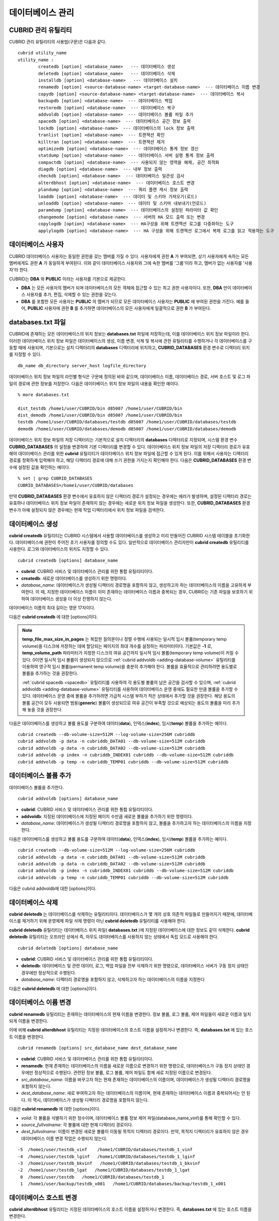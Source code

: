 *****************
데이터베이스 관리
*****************

.. _cubrid-utilities:

CUBRID 관리 유틸리티
====================

CUBRID 관리 유틸리티의 사용법(구문)은 다음과 같다. ::

	cubrid utility_name
	utility_name :
		createdb [option] <database_name>   --- 데이터베이스 생성
		deletedb [option] <database_name>   --- 데이터베이스 삭제
		installdb [option] <database-name>   --- 데이터베이스 설치
		renamedb [option] <source-database-name> <target-database-name>  --- 데이터베이스 이름 변경
		copydb [option] <source-database-name> <target-database-name>  --- 데이터베이스 복사
		backupdb [option] <database-name>  --- 데이터베이스 백업
		restoredb [option] <database-name>  --- 데이터베이스 복구
		addvoldb [option] <database-name>  --- 데이터베이스 볼륨 파일 추가
		spacedb [option] <database-name>  --- 데이터베이스 공간 정보 출력
		lockdb [option] <database-name>  --- 데이터베이스의 lock 정보 출력
		tranlist [option] <database-name>  --- 트랜잭션 확인
		killtran [option] <database-name>  --- 트랜잭션 제거
		optimizedb [option] <database-name>  --- 데이터베이스 통계 정보 갱신
		statdump [option] <database-name>  --- 데이터베이스 서버 실행 통계 정보 출력
		compactdb [option] <database-name>  --- 사용되지 않는 영역을 해제, 공간 최적화
		diagdb [option] <database-name>  --- 내부 정보 출력
		checkdb [option] <database-name>  --- 데이터베이스 일관성 검사
		alterdbhost [option] <database-name>  --- 데이터베이스 호스트 변경
		plandump [option] <database-name>  --- 쿼리 플랜 캐시 정보 출력
		loaddb [option] <database-name>  --- 데이터 및 스키마 가져오기(로드)
		unloaddb [option] <database-name>  --- 데이터 및 스키마 내보내기(언로드)
		paramdump [option] <database-name>  --- 데이터베이스의 설정된 파라미터 값 확인
		changemode [option] <database-name>  --- 서버의 HA 모드 출력 또는 변경
		copylogdb [option] <database-name>  --- HA구성을 위해 트랜잭션 로그를 다중화하는 도구
		applylogdb [option] <database-name>  --- HA 구성을 위해 트랜잭션 로그에서 복제 로그를 읽고 적용하는 도구
	  
데이터베이스 사용자
===================

CUBRID 데이터베이스 사용자는 동일한 권한을 갖는 멤버를 가질 수 있다. 사용자에게 권한 **A** 가 부여되면, 상기 사용자에게 속하는 모든 멤버에게도 권한 **A** 가 동일하게 부여된다. 이와 같이 데이터베이스 사용자와 그에 속한 멤버를 '그룹'이라 하고, 멤버가 없는 사용자를 '사용자'라 한다.

CUBRID는 **DBA** 와 **PUBLIC** 이라는 사용자를 기본으로 제공한다.

*   **DBA** 는 모든 사용자의 멤버가 되며 데이터베이스의 모든 객체에 접근할 수 있는 최고 권한 사용자이다. 또한, **DBA** 만이 데이터베이스 사용자를 추가, 편집, 삭제할 수 있는 권한을 갖는다.

*   **DBA** 를 포함한 모든 사용자는 **PUBLIC** 의 멤버가 되므로 모든 데이터베이스 사용자는 **PUBLIC** 에 부여된 권한을 가진다. 예를 들어, **PUBLIC** 사용자에 권한 **B** 를 추가하면 데이터베이스의 모든 사용자에게 일괄적으로 권한 **B** 가 부여된다.

.. _databases-txt-file:

databases.txt 파일
==================

CUBRID에 존재하는 모든 데이터베이스의 위치 정보는 **databases.txt** 파일에 저장하는데, 이를 데이터베이스 위치 정보 파일이라 한다. 이러한 데이터베이스 위치 정보 파일은 데이터베이스의 생성, 이름 변경, 삭제 및 복사에 관한 유틸리티를 수행하거나 각 데이터베이스를 구동할 때에 사용되며, 기본으로는 설치 디렉터리의 **databases** 디렉터리에 위치하고, **CUBRID_DATABASES** 환경 변수로 디렉터리 위치를 지정할 수 있다.

::

	db_name db_directory server_host logfile_directory

데이터베이스 위치 정보 파일의 라인별 형식은 구문에 정의된 바와 같으며, 데이터베이스 이름, 데이터베이스 경로, 서버 호스트 및 로그 파일의 경로에 관한 정보를 저장한다. 다음은 데이터베이스 위치 정보 파일의 내용을 확인한 예이다.

::

	% more databases.txt
	
	dist_testdb /home1/user/CUBRID/bin d85007 /home1/user/CUBRID/bin
	dist_demodb /home1/user/CUBRID/bin d85007 /home1/user/CUBRID/bin
	testdb /home1/user/CUBRID/databases/testdb d85007 /home1/user/CUBRID/databases/testdb
	demodb /home1/user/CUBRID/databases/demodb d85007 /home1/user/CUBRID/databases/demodb

데이터베이스 위치 정보 파일의 저장 디렉터리는 기본적으로 설치 디렉터리의 **databases** 디렉터리로 지정되며, 시스템 환경 변수 **CUBRID_DATABASES** 의 설정을 변경하여 기본 디렉터리를 변경할 수 있다. 데이터베이스 위치 정보 파일의 저장 디렉터리 경로가 유효해야 데이터베이스 관리를 위한 **cubrid** 유틸리티가 데이터베이스 위치 정보 파일에 접근할 수 있게 된다. 이를 위해서 사용자는 디렉터리 경로를 정확하게 입력해야 하고, 해당 디렉터리 경로에 대해 쓰기 권한을 가지는지 확인해야 한다. 다음은 **CUBRID_DATABASES** 환경 변수에 설정된 값을 확인하는 예이다.

::

	% set | grep CUBRID_DATABASES
	CUBRID_DATABASES=/home1/user/CUBRID/databases

만약 **CUBRID_DATABASES** 환경 변수에서 유효하지 않은 디렉터리 경로가 설정되는 경우에는 에러가 발생하며, 설정된 디렉터리 경로는 유효하나 데이터베이스 위치 정보 파일이 존재하지 않는 경우에는 새로운 위치 정보 파일을 생성한다. 또한, **CUBRID_DATABASES** 환경 변수가 아예 설정되지 않은 경우에는 현재 작업 디렉터리에서 위치 정보 파일을 검색한다.

.. _creating-database:

데이터베이스 생성
=================

**cubrid createdb** 유틸리티는 CUBRID 시스템에서 사용할 데이터베이스를 생성하고 미리 만들어진 CUBRID 시스템 테이블을 초기화한다. 데이터베이스에 권한이 주어진 초기 사용자를 정의할 수도 있다. 일반적으로 데이터베이스 관리자만이 **cubrid createdb** 유틸리티를 사용한다. 로그와 데이터베이스의 위치도 지정할 수 있다. ::

	cubrid createdb [options] database_name

*   **cubrid**: CUBRID 서비스 및 데이터베이스 관리를 위한 통합 유틸리티이다.

*   **createdb**: 새로운 데이터베이스를 생성하기 위한 명령이다.

*   *database_name*: 데이터베이스가 생성될 디렉터리 경로명을 포함하지 않고, 생성하고자 하는 데이터베이스의 이름을 고유하게 부여한다. 이 때, 지정한 데이터베이스 이름이 이미 존재하는 데이터베이스 이름과 중복되는 경우, CUBRID는 기존 파일을 보호하기 위하여 데이터베이스 생성을 더 이상 진행하지 않는다.

데이터베이스 이름의 최대 길이는 영문 17자이다.

다음은 **cubrid createdb** 에 대한 [options]이다.

.. program:: createdb
	
.. option:: --db-volume-size=SIZE

	데이터베이스를 생성할 때 첫 번째 데이터베이스 볼륨의 크기를 지정하는 옵션으로, 기본값은 cubrid.conf에 지정된 시스템 파라미터 **db_volume_size** 의 값이다. 최소값은 20M이다. K, M, G, T로 단위를 설정할 수 있으며, 각각 KB(kilobytes), MB(megabytes), GB(gigabytes), TB(terabytes)를 의미한다. 단위를 생략하면 바이트 단위가 적용된다.

	다음은 첫 번째로 생성되는 testdb의 볼륨 크기를 512MB로 지정하는 구문이다. ::

		cubrid createdb --db-volume-size=512M testdb
	
.. option:: --db-page-size=SIZE

	데이터베이스 페이지 크기를 지정하는 옵션으로서, 최소값은 4K, 최대값은 16K(기본값)이다. K는 KB(kilobytes)를 의미한다. 데이터베이스 페이지 크기는 4K, 8K, 16K 중 하나의 값이 된다. 4K와 16K 사이의 값을 지정할 경우 지정한 값의 올림값으로 설정되며, 4K보다 작으면 4K로 설정되고 16K보다 크면 16K로 설정된다.

	다음은 testdb를 생성하고, testdb의 데이터베이스 페이지 크기를 16K로 지정하는 구문이다. ::

		cubrid createdb --db-page-size=16K testdb 

.. option:: --log-volume-size=SIZE 

	생성되는 데이터베이스의 로그 볼륨 크기를 지정하는 옵션으로, 기본값은 데이터베이스 볼륨 크기와 같으며 최소값은 20M이다. K, M, G, T로 단위를 설정할 수 있으며, 각각 KB(kilobytes), MB(megabytes), GB(gigabytes), TB(terabytes)를 의미한다. 단위를 생략하면 바이트 단위가 적용된다.

	다음은 *testdb* 를 생성하고, *testdb* 의 로그 볼륨 크기를 256M로 지정하는 구문이다. ::

		cubrid createdb --log-volume-size=256M testdb

.. option:: --log-page-size=SIZE

	생성되는 데이터베이스의 로그 볼륨 페이지 크기를 지정하는 옵션으로, 기본값은 데이터 페이지 크기와 같다. 최소값은 4K, 최대값은 16K이다. K는 KB(kilobytes)를 의미한다.
	데이터베이스 페이지 크기는 4K, 8K, 16K 중 하나의 값이 된다. 4K와 16K 사이의 값을 지정할 경우 지정한 값의 올림값으로 설정되며, 4K보다 작으면 4K로 설정되고 16K보다 크면 16K로 설정된다.

	다음은 *testdb* 를 생성하고, *testdb* 의 로그 볼륨 페이지 크기를 8kbyte로 지정하는 구문이다. ::

		cubrid createdb -log-page-size=8K testdb

.. option:: --comment=COMMENT

	데이터베이스의 볼륨 헤더에 지정된 주석을 포함하는 옵션으로, 문자열에 공백이 포함되면 큰 따옴표로 감싸주어야 한다.

	다음은 *testdb* 를 생성하고, 데이터베이스 볼륨에 이에 대한 주석을 추가하는 구문이다. ::

		cubrid createdb --comment "a new database for study" testdb

	
.. option:: -F, --file-path=PATH

	새로운 데이터베이스가 생성되는 디렉터리의 절대 경로를 지정하는 옵션으로, **-F** 옵션을 지정하지 않으면 현재 작업 디렉터리에 새로운 데이터베이스가 생성된다.

	다음은 *testdb* 라는 이름의 데이터베이스를 /dbtemp/new_db라는 디렉터리에 생성하는 구문이다. ::

		cubrid createdb -F "/dbtemp/new_db/" testdb

.. option:: -L, --log-path=PATH

	데이터베이스의 로그 파일이 생성되는 디렉터리의 절대 경로를 지정하는 옵션으로, **-L** 옵션을 지정하지 않으면 **-F** 옵션에서 지정한 디렉터리에 생성된다.
	**-F** 옵션과 **-L** 옵션을 둘 다 지정하지 않으면 데이터베이스와 로그 파일이 현재 작업 디렉터리에 생성된다.

	다음은 *testdb*	라는 이름의 데이터베이스를 /dbtemp/newdb라는 디렉터리에 생성하고, 로그 파일을 /dbtemp/db_log 디렉터리에 생성하는 구문이다. ::

		cubrid createdb -F "/dbtemp/new_db/" -L "/dbtemp/db_log/" testdb
	
.. option:: -B, --lob-base-path=PATH
	
	**BLOB** / **CLOB**	데이터를 사용하는 경우,	**LOB**	데이터 파일이 저장되는 디렉터리의 경로를 지정하는 옵션으로, 이 옵션을 지정하지 않으면 <	*데이터베이스 볼륨이 생성되는 디렉터리*	> **/lob** 디렉터리에 **LOB** 데이터 파일이 저장된다.

	다음은 *testdb*	를 현재 작업 디렉터리에 생성하고, **LOB** 데이터 파일이 저장될 디렉터리를 로컬 파일 시스템의 "/home/data1" 로 지정하는 구문이다. ::

		cubrid createdb --lob-base-path "file:/home1/data1" testdb
	
.. option:: --server-name=HOST

	CUBRID의 클라이언트/서버 버전을 사용할 때 특정 데이터베이스에 대한 서버가 지정한 호스트 상에 구동되도록 하는 옵션이다. 이 옵션으로 지정된 서버 호스트의 정보는 데이터베이스 위치 정보 파일(	**databases.txt** )에 기록된다. 이 옵션이 지정되지 않으면 기본값은 현재 로컬 호스트이다.

	다음은 *testdb* 를 *aa_host* 호스트 상에 생성 및 등록하는 구문이다. ::

		cubrid createdb --server-name aa_host testdb

.. option:: -r, --replace

	**-r** 은 지정된 데이터베이스 이름이 이미 존재하는 데이터베이스 이름과 중복되더라도 새로운 데이터베이스를 생성하고, 기존의 데이터베이스를 덮어쓰도록 하는 옵션이다.

	다음은 *testdb* 라는 이름의 데이터베이스가 이미 존재하더라도 기존의 *testdb* 를 덮어쓰기하고 새로운 *testdb* 를 생성하는 구문이다. ::

		cubrid createdb -r testdb

.. option:: --more-volume-file=FILE

	데이터베이스가 생성되는 디렉터리에 추가 볼륨을 생성하는 옵션으로 지정된 파일에 저장된 명세에 따라 추가 볼륨을 생성한다. 이 옵션을 이용하지 않더라도, 	**cubrid addvoldb**	유틸리티를 이용하여 볼륨을 추가할 수 있다.

	다음은 *testdb* 를 생성함과 동시에 vol_info.txt에 저장된 명세를 기반으로 볼륨을 추가 생성하는 구문이다. ::

		cubrid createdb --more-volume-file vol_info.txt testdb

	다음은 위 구문으로 vol_info.txt에 저장된 추가 볼륨에 관한 명세이다. 각 볼륨에 관한 명세는 라인 단위로 작성되어야 한다. ::

		#xxxxxxxxxxxxxxxxxxxxxxxxxxxxxxxxxxxxxxxxxxxxxxxxxxxxxxxxxxxxxxxxx
		# NAME volname COMMENTS volcmnts PURPOSE volpurp NPAGES volnpgs
		NAME data_v1 COMMENTS "데이터 정보 볼륨" PURPOSE data NPAGES 1000
		NAME data_v2 COMMENTS "데이터 정보 볼륨" PURPOSE data NPAGES 1000
		NAME data_v3 PURPOSE data NPAGES 1000
		NAME index_v1 COMMENTS "인덱스 정보 볼륨" PURPOSE index NPAGES 500
		NAME temp_v1 COMMENTS "임시 정보 볼륨" PURPOSE temp NPAGES 500
		NAME generic_v1 COMMENTS "일반 정보 볼륨" PURPOSE generic NPAGES 500
		#xxxxxxxxxxxxxxxxxxxxxxxxxxxxxxxxxxxxxxxxxxxxxxxxxxxxxxxxxxxxxxxxx

	예제 파일에서와 같이 각 볼륨에 관한 명세는 다음과 같이 구성된다. ::

		NAME volname COMMENTS volcmnts PURPOSE volpurp NPAGES volnpgs

	* *volname*: 추가 생성될 볼륨의 이름으로 Unix 파일 이름 규약을 따라야 하고, 디렉터리 경로를 포함하지 않는 단순한 이름이어야 한다. 볼륨명에 관한 명세는 생략할 수 있으며, 이 경우 시스템에 의해 "생성될 데이터베이스 이름_볼륨 식별자"로 볼륨명이 생성된다.

	* *volcmnts*: 볼륨 헤더에 기록되는 주석 문장으로, 추가 생성되는 볼륨에 관한 정보를 임의로 부여할 수 있다. 볼륨 주석에 관한 명세 역시 생략할 수 있다.

	* *volpurp*: 볼륨 저장의 목적으로, **data**, **index**, **temp**, **generic**	중 하나여야 한다. 볼륨 목적에 관한 명세는 생략할 수 있으며, 이 경우 기본값은 **generic**	이다.

	* *volnpgs*: 추가 생성되는 볼륨의 페이지 수이다. 볼륨 페이지 수에 관한 명세는 생략할 수 없으며, 반드시 지정해야 한다.
	
.. option:: --user-definition-file=FILE

	생성하고자 하는 데이터베이스에 대해 권한이 있는 사용자를 추가하는 옵션으로, 파라미터로 지정된 사용자 정보 파일에 저장된 명세에 따라 사용자를 추가한다.
	**--user-definition-file** 옵션을 이용하지 않더라도 :ref:`create-user` 구문을 이용하여 사용자를 추가할 수 있다.

	다음은 *testdb* 를 생성함과 동시에 user_info.txt에 정의된 사용자 정보를 기반으로 *testdb* 에 대한 사용자를 추가하는 구문이다. ::

		cubrid createdb --user-definition-file=user_info.txt testdb

	사용자 정보 파일의 구문은 아래와 같다. ::

		USER user_name [ <groups_clause> | <members_clause> ]
		
		<groups_clause>: 
			[ GROUPS <group_name> [ { <group_name> }... ] ]

		<members_clause>: 
			[ MEMBERS <member_name> [ { <member_name> }... ] ]

	*   *user_name*: 데이터베이스에 대해 권한을 가지는 사용자 이름이며, 공백이 포함되지 않아야 한다.

	*   **GROUPS** 절: 옵션이며, <group_name> 은 지정된	<user_name>을 포함하는 상위 그룹의 이름이다. 이 때, <group_name>은 하나 이상이 지정될 수 있으며, 	**USER** 로 미리 정의되어야 한다.

	*   **MEMBERS**	절: 옵션이며, <member_name> 은 지정된 <user_name>에 포함되는 하위 멤버의 이름이다. 이 때, <member_name>은 하나 이상이 지정될 수 있으며,		**USER** 로 미리 정의되어야 한다.

	사용자 정보 파일에서는 주석을 사용할 수 있으며, 주석 라인은 연속된 하이픈(--)으로 시작된다. 공백 라인은 무시된다.

	다음 예제는 그룹 *sedan* 에 *granduer* 와 *sonata* 가, 그룹 *suv* 에 *tuscan* 이, 그룹 *hatchback* 에 *i30* 가 포함되는 것을 정의하는 사용자 정보 파일이다. 사용자 정보 파일명은 user_info.txt로 예시한다. ::

		--
		--	사용자 정보 파일의 예1
		--
		USER sedan
		USER suv
		USER hatchback
		USER granduer GROUPS sedan
		USER sonata GROUPS sedan
		USER tuscan GROUPS suv
		USER i30 GROUPS hatchback

	위 예제와 동일한 사용자 관계를 정의하는 파일이다. 다만, 아래 예제에서는	**MEMBERS**	절을 이용하였다. ::

		--
		-- 사용자 정보 파일의 예2
		--
		USER granduer
		USER sonata
		USER tuscan
		USER i30
		USER sedan MEMBERS sonata granduer
		USER suv MEMBERS tuscan
		USER hatchback MEMBERS i30
		
.. option::	--csql-initialization-file=FILE

	생성하고자 하는 데이터베이스에 대해 CSQL 인터프리터에서 구문을 실행하는 옵션으로, 파라미터로 지정된 파일에 저장된 SQL 구문에 따라 스키마를 생성할 수 있다.

	다음은 *testdb* 를 생성함과 동시에 table_schema.sql에 정의된 SQL 구문을 CSQL 인터프리터에서 실행시키는 구문이다. ::

		cubrid createdb --csql-initialization-file table_schema.sql testdb

.. option:: -o, --output-file=FILE

	데이터베이스 생성에 관한 메시지를 파라미터로 지정된 파일에 저장하는 옵션이며, 파일은 데이터베이스와 동일한 디렉터리에 생성된다.
	**-o** 옵션이 지정되지 않으면 메시지는 콘솔 화면에 출력된다. **-o**	옵션은 데이터베이스가 생성되는 중에 출력되는 메시지를 지정된 파일에 저장함으로써 특정 데이터베이스의 생성 과정에 관한 정보를 활용할 수 있게 한다.

	다음은 *testdb* 를 생성하면서 이에 관한 유틸리티의 출력을 콘솔 화면이 아닌 db_output 파일에 저장하는 구문이다. ::
	
		cubrid createdb -o db_output testdb

.. option::  -v, --verbose

	데이터베이스 생성 연산에 관한 모든 정보를 화면에 출력하는 옵션으로서, **-o** 옵션과 마찬가지로 특정 데이터베이스 생성 과정에 관한 정보를 확인하는데 유용하다. 따라서, **-v** 옵션과 **-o** 옵션을 함께 지정하면, **-o** 옵션의 파라미터로 지정된 출력 파일에 **cubrid createdb** 유틸리티의 연산 정보와 생성 과정에 관한 출력 메시지를 저장할 수 있다.

	다음은 *testdb* 를 생성하면서 이에 관한 상세한 연산 정보를 화면에 출력하는 구문이다. ::

		cubrid createdb -v testdb


.. note::

	**temp_file_max_size_in_pages** 는 복잡한 질의문이나 정렬 수행에 사용되는 일시적 임시 볼륨(temporary temp volume)을 디스크에 저장하는 데에 할당되는 페이지의 최대 개수를 설정하는 파라미터이다. 
	기본값은 **-1** 로, **temp_volume_path** 파라미터가 지정한 디스크의 여유 공간까지 일시적 임시 볼륨(temporary temp volume)이 커질 수 있다. 0이면 일시적 임시 볼륨이 생성되지 않으므로 :ref:`cubrid addvoldb <adding-database-volume>` 유틸리티를 이용하여 영구적 임시 볼륨(permanent temp volume)을 충분히 추가해야 한다.
	볼륨을 효율적으로 관리하려면 용도별로 볼륨을 추가하는 것을 권장한다.
	
	:ref:`cubrid spacedb <spacedb>` 유틸리티를 사용하여 각 용도별 볼륨의 남은 공간을 검사할 수 있으며, :ref:`cubrid addvoldb <adding-database-volume>` 유틸리티를 사용하여 데이터베이스 운영 중에도 필요한 만큼 볼륨을 추가할 수 있다. 데이터베이스 운영 중에 볼륨을 추가하려면 가급적 시스템 부하가 적은 상태에서 추가할 것을 권장한다. 해당 용도의 볼륨 공간이 모두 사용되면 범용(**generic**) 볼륨이 생성되므로 여유 공간이 부족할 것으로 예상되는 용도의 볼륨을 미리 추가해 놓을 것을 권장한다.

다음은 데이터베이스를 생성하고 볼륨 용도를 구분하여 데이터(**data**), 인덱스(**index**), 임시(**temp**) 볼륨을 추가하는 예이다. ::

	cubrid createdb --db-volume-size=512M --log-volume-size=256M cubriddb
	cubrid addvoldb -p data -n cubriddb_DATA01 --db-volume-size=512M cubriddb
	cubrid addvoldb -p data -n cubriddb_DATA02 --db-volume-size=512M cubriddb
	cubrid addvoldb -p index -n cubriddb_INDEX01 cubriddb --db-volume-size=512M cubriddb
	cubrid addvoldb -p temp -n cubriddb_TEMP01 cubriddb --db-volume-size=512M cubriddb

.. _adding-database-volume:	
	
데이터베이스 볼륨 추가
======================

데이터베이스 볼륨을 추가한다. ::

	cubrid addvoldb [options] database_name

*   **cubrid**: CUBRID 서비스 및 데이터베이스 관리를 위한 통합 유틸리티이다.

*   **addvoldb**: 지정된 데이터베이스에 지정된 페이지 수만큼 새로운 볼륨을 추가하기 위한 명령이다.

*   *database_name*: 데이터베이스가 생성될 디렉터리 경로명을 포함하지 않고, 볼륨을 추가하고자 하는 데이터베이스의 이름을 지정한다.

		
다음은 데이터베이스를 생성하고 볼륨 용도를 구분하여 데이터(**data**), 인덱스(**index**), 임시(**temp**) 볼륨을 추가하는 예이다. ::

	cubrid createdb --db-volume-size=512M --log-volume-size=256M cubriddb
	cubrid addvoldb -p data -n cubriddb_DATA01 --db-volume-size=512M cubriddb
	cubrid addvoldb -p data -n cubriddb_DATA02 --db-volume-size=512M cubriddb
	cubrid addvoldb -p index -n cubriddb_INDEX01 cubriddb --db-volume-size=512M cubriddb
	cubrid addvoldb -p temp -n cubriddb_TEMP01 cubriddb --db-volume-size=512M cubriddb

다음은 cubrid addvoldb에 대한 [options]이다.

.. program:: addvoldb

.. option:: --db-volume-size=SIZE

	추가되는 데이터베이스 볼륨의 크기를 지정하는 옵션으로, 기본값은 **cubrid.conf** 에 지정된 시스템 파라미터 **db_volume_size** 의 값이다. K, M, G, T로 단위를 설정할 수 있으며, 각각 KB(kilobytes), MB(megabytes), GB(gigabytes), TB(terabytes)를 의미한다. 단위를 생략하면 바이트 단위가 적용된다.

	다음은 *testdb* 에 데이터 볼륨을 추가하며 볼륨 크기를 256MB로 지정하는 구문이다. ::

		cubrid addvoldb -p data --db-volume-size=256M testdb

.. option:: -n, --volume-name=NAME

	지정된 데이터베이스에 대하여 추가될 볼륨의 이름을 지정하는 옵션이다. 볼륨명은 운영체제의 파일 이름 규약을 따라야 하고, 디렉터리 경로나 공백을 포함하지 않는 단순한 이름이어야 한다.
	
	**-n** 옵션을 생략하면 추가되는 볼륨의 이름은 시스템에 의해 "데이터베이스 이름_볼륨 식별자"로 자동 부여된다. 예를 들어, 데이터베이스 이름이
	*testdb* 이면 자동 부여된 볼륨명은 *testdb_x001* 이 된다.

	다음은 독립모드(standalone) 상태에서 *testdb* 라는 데이터베이스에 256MB 볼륨을 추가하는 구문이며, 생성되는 볼륨명은	*testdb_v1*	이 된다. ::

		cubrid addvoldb -S -n testdb_v1 --db-volume-size=256M testdb

		
.. option::  -F, --file-path=PATH

	지정된 데이터베이스에 대하여 추가될 볼륨이 저장되는 디렉터리 경로를 지정하는 옵션이다.
	**-F** 옵션을 생략하면, 시스템 파라미터인 **volume_extension_path** 의 값이 기본값으로 사용된다.

	다음은 독립모드(standalone) 상태에서 *testdb* 라는 데이터베이스에 256MB 볼륨을 추가하는 구문이며, 추가 볼륨은 /dbtemp/addvol 디렉터리에 생성된다. 볼륨명에 관한 **-n** 옵션을 지정하지 않았으므로, 생성되는 볼륨명은 *testdb_x001* 이 된다. ::

		cubrid addvoldb -S -F /dbtemp/addvol/ --db-volume-size=256M testdb

.. option:: --comment=COMMENT

	추가된 볼륨에 관한 정보 검색을 쉽게 하기 위하여 볼륨에 관한 정보를 주석으로 처리하는 옵션이다. 이때 주석의 내용은 볼륨을 추가하는
	**DBA** 의 이름이나 볼륨 추가의 목적을 포함하는 것이 바람직하며, 큰따옴표로 감싸야 한다.
	
	다음은 독립모드(standalone) 상태에서 *testdb* 라는 데이터베이스에 256MB 볼륨을 추가하는 구문이며, 해당 볼륨에 관한 정보를 주석으로 남긴다. ::

		cubrid addvoldb -S --comment "데이터 볼륨 추가_김철수" --db-volume-size=256M testdb

.. option:: -p, --purpose=PURPOSE

	추가할 볼륨의 사용 목적에 따라 볼륨의 종류를 지정하는 옵션이다. 이처럼 볼륨의 사용 목적에 맞는 볼륨을 지정해야 볼륨 종류별로 디스크 드라이브에 분리 저장할 수 있어 I/O 성능을 높일 수 있다.
	
	**-p** 옵션의 파라미터로 가능한 값은 **data**, **index**, **temp**,	**generic**	중 하나이며, 기본값은 **generic** 이다. 각 볼륨 용도에 관해서는 :ref:`database-volume-structure` 를 참조한다.

	다음은 독립모드(standalone) 상태에서 *testdb* 라는 데이터베이스에 256MB 인덱스 볼륨을 추가하는 구문이다. ::

		cubrid addvoldb -S -p index --db-volume-size=256M testdb

.. option:: -S, --SA-mode

	서버 프로세스를 구동하지 않고 데이터베이스에 접근하는 독립 모드(standalone)로 작업하기 위해 지정되며, 인수는 없다.
	**-S** 옵션을 지정하지 않으면, 시스템은 클라이언트/서버 모드로 인식한다. ::

		cubrid addvoldb -S --db-volume-size=256M testdb

.. option:: -C, --CS-mode

	서버 프로세스와 클라이언트 프로세스를 각각 구동하여 데이터베이스에 접근하는 클라이언트/서버 모드로 작업하기 위한 옵션이며, 인수는 없다. 
	**-C** 옵션을 지정하지 않더라도 시스템은 기본적으로 클라이언트/서버 모드로 인식한다. ::

		cubrid addvoldb -C --db-volume-size=256M testdb

.. option:: --max_writesize-in-sec=SIZE

	데이터베이스에 볼륨을 추가할 때 디스크 출력량을 제한하여 시스템 운영 영향을 줄이도록 하는 옵션이다. 이 옵션을 통해 1초당 쓸 수 있는 최대 크기를 지정할 수 있으며, 단위는 K(kilobytes), M(megabytes)이다. 최소값은 160K이며, 이보다 작게 값을 설정하면 160K로 바뀐다. 단, 클라이언트/서버 모드(-C)에서만 사용 가능하다.
	
	다음은 2GB 볼륨을 초당 1MB씩 쓰도록 하는 예이다. 소요 시간은 35분( = (2048MB / 1MB)  / 60초 )  정도가 예상된다. ::
	
		cubrid addvoldb -C --db-volume-size=2G --max-writesize-in-sec=1M testdb

데이터베이스 삭제
=================

**cubrid deletedb** 는 데이터베이스를 삭제하는 유틸리티이다. 데이터베이스가 몇 개의 상호 의존적 파일들로 만들어지기 때문에, 데이터베이스를 제거하기 위해 운영체제 파일 삭제 명령이 아닌 **cubrid deletedb** 유틸리티를 사용해야 한다.

**cubrid deletedb** 유틸리티는 데이터베이스 위치 파일( **databases.txt** )에 지정된 데이터베이스에 대한 정보도 같이 삭제한다. **cubrid deletedb** 유틸리티는 오프라인 상에서 즉, 아무도 데이터베이스를 사용하지 않는 상태에서 독립 모드로 사용해야 한다. ::

	cubrid deletedb [options] database_name 

*   **cubrid**: CUBRID 서비스 및 데이터베이스 관리를 위한 통합 유틸리티이다.

*   **deletedb**: 데이터베이스 및 관련 데이터, 로그, 백업 파일을 전부 삭제하기 위한 명령으로, 데이터베이스 서버가 구동 정지 상태인 경우에만 정상적으로 수행된다.

*   *database_name*: 디렉터리 경로명을 포함하지 않고, 삭제하고자 하는 데이터베이스의 이름을 지정한다

다음은 **cubrid deletedb** 에 대한 [options]이다.

.. program:: deletedb

.. option:: -o, --output-file=FILE

	데이터베이스를 삭제하면서 출력되는 메시지를 인자로 지정한 파일에 기록하는 명령이다. **cubrid deletedb** 유틸리티를 사용하면 데이터베이스 위치 정보 파일( **databases.txt** )에 기록된 데이터베이스 정보가 함께 삭제된다. ::

		cubrid deletedb -o deleted_db.out testdb

	만약, 존재하지 않는 데이터베이스를 삭제하는 명령을 입력하면 다음과 같은 메시지가 출력된다. ::

		cubrid deletedb testdb
		Database "testdb" is unknown, or the file "databases.txt" cannot be accessed.

.. option:: -d, --delete-backup

	데이터베이스를 삭제하면서 백업 볼륨 및 백업 정보 파일도 함께 삭제할 수 있다. -**d** 옵션을 지정하지 않으면 백업 볼륨 및 백업 정보 파일은 삭제되지 않는다. ::

		cubrid deletedb -d testdb

데이터베이스 이름 변경
======================

**cubrid renamedb** 유틸리티는 존재하는 데이터베이스의 현재 이름을 변경한다. 정보 볼륨, 로그 볼륨, 제어 파일들이 새로운 이름과 일치되게 이름을 변경한다.

이에 비해 **cubrid alterdbhost** 유틸리티는 지정된 데이터베이스의 호스트 이름을 설정하거나 변경한다. 즉, **databases.txt** 에 있는 호스트 이름을 변경한다. ::

	cubrid renamedb [options] src_database_name dest_database_name

*   **cubrid**: CUBRID 서비스 및 데이터베이스 관리를 위한 통합 유틸리티이다.

*   **renamedb**: 현재 존재하는 데이터베이스의 이름을 새로운 이름으로 변경하기 위한 명령으로, 데이터베이스가 구동 정지 상태인 경우에만 정상적으로 수행된다. 관련된 정보 볼륨, 로그 볼륨, 제어 파일도 함께 새로 지정된 이름으로 변경된다.

*   *src_database_name*: 이름을 바꾸고자 하는 현재 존재하는 데이터베이스의 이름이며, 데이터베이스가 생성될 디렉터리 경로명을 포함하지 않는다.

*   *dest_database_name*: 새로 부여하고자 하는 데이터베이스의 이름이며, 현재 존재하는 데이터베이스 이름과 중복되어서는 안 된다. 이 역시, 데이터베이스가 생성될 디렉터리 경로명을 포함하지 않는다.

다음은 **cubrid renamedb** 에 대한 [options]이다.

.. program:: renamedb

.. option:: -E, --extented-volume-path=PATH

	확장 볼륨의 이름을 변경한 후 새 디렉터리 경로로 이동하는 명령으로서, **-E** 옵션을 이용하여 변경된 이름을 가지는 확장 볼륨을 이동시킬 새로운 디렉터리 경로(예: /dbtemp/newaddvols/)를 지정한다.

	**-E** 옵션을 주지 않으면, 확장 볼륨은 기존 위치에서 이름만 변경된다. 이때, 기존 데이터베이스 볼륨의 디스크 파티션 외부에 있는 디렉터리 경로 또는 유효하지 않은 디렉터리 경로가 지정되는 경우 데이터베이스 이름 변경 작업은 수행되지 않으며, **-i** 옵션과 병행될 수 없다. ::

		cubrid renamedb -E /dbtemp/newaddvols/ testdb testdb_1

.. option::	-i, --control-file FILE

	각 볼륨 또는 파일에 대하여 일괄적으로 데이터베이스 이름을 변경하면서 디렉터리 경로를 상이하게 지정하기 위해 디렉터리 정보가 저장된 입력 파일을 지정하는 명령으로서, **-i** 옵션을 이용한다. 
	이때, **-i** 옵션은 **-E** 옵션과 병행될 수 없다. ::

		cubrid renamedb -i rename_path testdb testdb_1

	다음은 개별적 볼륨들의 이름과 현재 디렉터리 경로, 그리고 변경된 이름의 볼륨들이 저장될 디렉터리 경로를 포함하는 파일의 구문 및 예시이다. ::

		volid   source_fullvolname   dest_fullvolname

*   *volid*: 각 볼륨을 식별하기 위한 정수이며, 데이터베이스 볼륨 정보 제어 파일(database_name_vinf)를 통해 확인할 수 있다.

*   *source_fullvolname*: 각 볼륨에 대한 현재 디렉터리 경로이다.

*   *dest_fullvolname*: 이름이 변경된 새로운 볼륨이 이동될 목적지 디렉터리 경로이다. 만약, 목적지 디렉터리가 유효하지 않은 경우 데이터베이스 이름 변경 작업은 수행되지 않는다. 

::

	  -5  /home1/user/testdb_vinf    /home1/CUBRID/databases/testdb_1_vinf   
	  -4  /home1/user/testdb_lginf   /home1/CUBRID/databases/testdb_1_lginf
	  -3  /home1/user/testdb_bkvinf   /home1/CUBRID/databases/testdb_1_bkvinf
	  -2  /home1/user/testdb_lgat   /home1/CUBRID/databases/testdb_1_lgat
	   0  /home1/user/testdb   /home1/CUBRID/databases/testdb_1
	   1  /home1/user/backup/testdb_x001   /home1/CUBRID/databases/backup/testdb_1_x001
   
.. option::	-d, --delete-backup

	데이터베이스의 이름을 변경하면서 데이터베이스와 와 동일 위치에 있는 모든 백업 볼륨 및 백업 정보 파일을 함께 강제 삭제하는 명령이다. 일단, 데이터베이스 이름이 변경되면 이전 이름의 백업 파일은 이용할 수 없으므로 주의해야 한다. 만약, **-d** 옵션을 지정하지 않으면 백업 볼륨 및 백업 정보 파일은 삭제되지 않는다. ::

		cubrid renamedb -d testdb testdb_1

데이터베이스 호스트 변경
========================

**cubrid alterdbhost** 유틸리티는 지정된 데이터베이스의 호스트 이름을 설정하거나 변경한다. 즉, **databases.txt** 에 있는 호스트 이름을 변경한다.

	cubrid alterdbhost [<option>] database_name 

*   **cubrid**: CUBRID 서비스 및 데이터베이스 관리를 위한 통합 유틸리티이다.

*   **alterdbhost**: 현 데이터베이스의 호스트 이름을 새로운 이름으로 변경하기 위한 명령이다.

**cubrid alterdbhost** 에서 사용하는 옵션은 다음과 같다.	
	
.. program:: alterdbhost

.. option:: -h, --host=HOST

    뒤에 변경할 호스트 이름을 지정하며, 옵션을 생략하면 호스트 이름으로 localhost를 지정한다.



데이터베이스 복사/이동
======================

**cubrid copydb** 유틸리티는 데이터베이스를 한 위치에서 다른 곳으로 복사 또는 이동하며, 인자로 원본 데이터베이스 이름과 새로운 데이터베이스 이름이 지정되어야 한다. 이때, 새로운 데이터베이스 이름은 원본 데이터베이스 이름과 다른 이름으로 지정되어야 하고, 새로운 데이터베이스에 대한 위치 정보는 **databases.txt** 에 등록된다.

**cubrid copydb** 유틸리티는 원본 데이터베이스가 정지 상태일 때(오프라인)에만 실행할 수 있다. ::

	cubrid copydb [<options>] src-database-name dest-database-name

*   **cubrid**: CUBRID 서비스 및 데이터베이스 관리를 위한 통합 유틸리티이다.

*   **copydb**: 원본 데이터베이스를 새로운 위치로 이동 또는 복사하는 명령이다.

*   *src-database-name*: 복사 또는 이동하고자 하는 원본 데이터베이스 이름이다.

*   *dest-database-name*: 새로운 데이터베이스 이름이다.

[options]를 생략하면 원본 데이터베이스를 현재 작업 디렉터리에 복사한다.

**cubrid copydb** 에 대한 [options]는 다음과 같다.

.. program:: copydb

.. option:: --server-name=HOST

	새로운 데이터베이스의 서버 호스트 이름을 명시하며, 이는 **databases.txt** 의 **db-host** 항목에 등록된다. 이 옵션을 생략하면, 로컬 호스트가 등록된다. ::

		cubrid copydb --server-name=cub_server1 demodb new_demodb

.. option:: -F, --file-path=PATH

	새로운 데이터베이스 볼륨이 저장되는 특정 디렉터리 경로를 지정할 수 있다. 절대 경로로 지정해야 하며, 존재하지 않는 디렉터리를 지정하면 에러를 출력한다. 이 옵션을 생략하면 현재 작업 디렉터리에 새로운 데이터베이스의 볼륨이 생성된다. 이 경로는 **databases.txt** 의 **vol-path** 항목에 등록된다. ::
	
		cubrid copydb -F /home/usr/CUBRID/databases demodb new_demodb

.. option:: -L, --log-path=PATH

	새로운 데이터베이스 로그 볼륨이 저장되는 특정 디렉터리 경로를 지정할 수 있다. 절대 경로로 지정해야 하며, 존재하지 않는 디렉터리를 지정하면 에러를 출력한다. 이 옵션을 생략하면 새로운 데이터베이스 볼륨이 저장되는 경로에 로그 볼륨도 함께 생성된다. 이 경로는 **databases.txt** 의 **log-path** 항목에 등록된다. ::
	
		cubrid copydb -L /home/usr/CUBRID/databases/logs demodb new_demodb

.. option:: -E, --extended-volume-path=PATH

	새로운 데이터베이스의 확장 정보 볼륨이 저장되는 특정 디렉터리 경로를 지정할 수 있다. 이 옵션을 생략하면 새로운 데이터베이스 볼륨이 저장되는 경로 또는 제어 파일에 등록된 경로에 확장 정보 볼륨이 저장된다. **-i** 옵션과 병행될 수 없다. ::

		cubrid copydb -E home/usr/CUBRID/databases/extvols demodb new_demodb

.. option:: -i, --control-file=FILE

	대상 데이터베이스에 대한 복수 개의 볼륨들을 각각 다른 디렉터리에 복사 또는 이동하기 위해서, 원본 볼륨의 경로 및 새로운 디렉터리 경로 정보를 포함하는 입력 파일을 지정할 수 있다. 이때, **-i** 옵션은 **-E** 옵션과 병행될 수 없다. 아래 예제에서는 copy_path라는 입력 파일을 예로 사용했다. ::

		cubrid copydb -i copy_path demodb new_demodb

	다음은 각 볼륨들의 이름과 현재 디렉터리 경로, 그리고 새로 복사할 디렉터리 및 새로운 볼륨 이름을 포함하는 입력 파일의 예시이다. ::

		# volid   source_fullvolname   dest_fullvolname
		0 /usr/databases/demodb        /drive1/usr/databases/new_demodb
		1 /usr/databases/demodb_data1  /drive1/usr/databases/new_demodb new_data1
		2 /usr/databases/ext/demodb index1 /drive2//usr/databases/new_demodb new_index1
		3 /usr/ databases/ext/demodb index2  /drive2/usr/databases/new_demodb new_index2

	*   volid : 각 볼륨을 식별하기 위한 정수이며, 데이터베이스 볼륨 정보 제어 파일( **database_name_vinf** )를 통해 확인할 수 있다.

	*   source_fullvolname : 원본 데이터베이스의 각 볼륨이 존재하는 현재 디렉터리 경로이다.

	*   dest_fullvolname : 새로운 데이터베이스의 각 볼륨이 저장될 디렉터리 경로이며, 유효한 디렉터리를 지정해야 한다.

.. option:: -r, --replace

	새로운 데이터베이스 이름이 기존 데이터베이스 이름과 중복되더라도 에러를 출력하지 않고 덮어쓴다. ::

		cubrid copydb -r -F /home/usr/CUBRID/databases demodb new_demodb

.. option:: -d 또는 --delete-source

	새로운 데이터베이스로 복사한 후, 원본 데이터베이스를 제거한다. 이 옵션이 주어지면 데이터베이스 복사 후 **cubrid deletedb** 를 수행하는 것과 동일하다. 단, 원본 데이터베이스에 **LOB** 데이터를 포함하는 경우, 원본 데이터베이스 대한 **LOB** 파일 디렉터리 경로가 새로운 데이터베이스로 복사되어 **databases.txt** 의 **lob-base-path** 항목에 등록된다. ::

		cubrid copydb -d -F /home/usr/CUBRID/databases demodb new_demodb

.. option:: --copy-lob-path=PATH

	원본 데이터베이스에 대한 **LOB** 파일 디렉터리 경로를 새로운 데이터베이스의 **LOB** 파일 경로로 복사하고, 원본 데이터베이스를 복사한다. 이 옵션을 생략하면, **LOB** 파일 디렉터리 경로를 복사하지 않으므로, **databases.txt** 파일의 **lob-base-path** 항목을 별도로 수정해야 한다. **-B** 옵션과 병행할 수 없다. ::

		cubrid copydb --copy-lob-path=/home/usr/CUBRID/databases/new_demodb/lob demodb new_demodb


.. option::	-B, --lob-base-path=PATH

	**-B** 옵션을 사용하여 특정 디렉터리를 새로운 데이터베이스에 대한 **LOB** 파일 디렉터리 경로를 지정하면서 원본 데이터베이스를 복사한다.
	**--copy-lob-path** 옵션과 병행할 수 없다. ::

		cubrid copydb -B /home/usr/CUBRID/databases/new_lob demodb new_demodb

데이터베이스 등록
=================

**cubrid installdb** 유틸리티는 데이터베이스 위치 정보를 저장하는 **databases.txt** 에 새로 설치된 데이터베이스 정보를 등록한다. 이 유틸리티의 실행은 등록 대상 데이터베이스의 동작에 영향을 끼치지 않는다.

::

	cubrid installdb [<options>] database_name	

*   **cubrid**: CUBRID 서비스 및 데이터베이스 관리를 위한 통합 유틸리티이다.

*   **installdb**: 이동 또는 복사된 데이터베이스의 정보를 **databases.txt** 에 등록하는 명령이다.

*   *database_name*: **databases.txt** 에 등록하고자 하는 데이터베이스의 이름이다.

[options]를 생략하는 경우, 해당 데이터베이스가 존재하는 디렉터리에서 명령을 수행해야 한다.

**cubrid installdb** 에 대한 [options]는 다음과 같다.

.. program:: installdb

.. option:: --server-name=HOST

	대상 데이터베이스의 서버 호스트 정보를 지정된 호스트 명으로 **databases.txt** 에 등록한다. 이 옵션을 생략하면, 현재의 호스트 정보가 등록된다.  ::

		cubrid installdb --server-name=cub_server1 testdb

.. option:: -F, --file-path=PATH
		
	대상 데이터베이스 볼륨의 디렉터리 경로를 **databases.txt** 에 등록한다. 이 옵션을 생략하면 기본값인 현재 디렉터리 경로가 등록된다.  ::

		cubrid installdb -F /home/cubrid/CUBRID/databases/testdb testdb

.. option:: -L, --log-path=PATH

	대상 데이터베이스 로그 볼륨의 디렉터리 경로를 **databases.txt** 에 등록한다. 이 옵션을 생략하면 데이터베이스 볼륨의 디렉터리 경로가 등록된다.  ::
	
		cubrid installdb -L /home/cubrid/CUBRID/databases/logs/testdb testdb

.. _spacedb:

사용 공간 확인
==============

**cubrid spacedb** 유틸리티는 사용 중인 데이터베이스 볼륨의 공간을 확인하기 위해서 사용된다.
**cubrid spacedb** 유틸리티는 데이터베이스에 있는 모든 영구 데이터 볼륨의 간략한 설명을 보여준다. **cubrid spacedb** 유틸리티에 의해 반환되는 정보는 볼륨 ID와 이름, 각 볼륨의 목적, 각 볼륨과 관련된 총(total) 공간과 빈(free) 공간이다. 

::

	cubrid spacedb [options] database_name

*   **cubrid**: CUBRID 서비스 및 데이터베이스 관리를 위한 통합 유틸리티이다.

*   **spacedb**: 대상 데이터베이스에 대한 공간을 확인하는 명령으로 데이터베이스 서버가 구동 정지 상태인 경우에만 정상적으로 수행된다.

*   *database_name*: 공간을 확인하고자 하는 데이터베이스의 이름이며, 데이터베이스가 생성될 디렉터리 경로명을 포함하지 않는다.


다음은 **cubrid spacedb** 에 대한 [options]이다.

.. program:: spacedb

.. option:: -o FILE

	데이터베이스의 공간 정보에 대한 결과를 지정한 파일에 저장한다. ::
	
		cubrid spacedb -o db_output testdb

.. option:: -S, --SA-mode
	
	서버 프로세스를 구동하지 않고 데이터베이스에 접근하는 독립 모드(standalone)로 작업하기 위해 지정되며, 인수는 없다. **-S** 옵션을 지정하지 않으면, 시스템은 클라이언트/서버 모드로 인식한다. ::

		cubrid spacedb --SA-mode testdb

.. option:: -C, --CS-mode

	**-C** 옵션은 서버 프로세스와 클라이언트 프로세스를 각각 구동하여 데이터베이스에 접근하는 클라이언트/서버 모드로 작업하기 위한 옵션이며, 인수는 없다.
	**-C** 옵션을 지정하지 않더라도 시스템은 기본적으로 클라이언트/서버 모드로 인식한다. ::

		cubrid spacedb --CS-mode testdb

.. option:: --size-unit={PAGE|M|G|T|H}

	데이터베이스 볼륨의 공간을 지정한 크기 단위로 출력하기 위한 옵션이며, 기본값은 H이다.
	단위를 PAGE, M, G, T, H로 설정할 수 있으며, 각각 페이지, MB(megabytes), GB(gigabytes), TB(terabytes), 자동 지정을 의미한다. 자동 지정을 의미하는 H로 설정하면 데이터베이스 크기가 1MB 이상 1024MB 미만일 때 MB 단위로, 1GB 이상 1024GB 미만일 때 GB 단위로 결정된다. ::

		cubrid spacedb --size_unit=M testdb
		cubrid spacedb --size_unit=H testdb

.. option:: -s, --summarize

	데이터 볼륨(DATA), 인덱스 볼륨(INDEX), 범용 볼륨(GENERIC), 임시 볼륨(TEMP), 일시적 임시 볼륨(TEMP TEMP)별로 전체 공간(total_pages), 사용 공간(used_pages), 빈 공간(free_pages)을 합산하여 출력한다. ::

		cubrid spacedb -s testdb

사용 공간 정리
==============

**cubrid compactdb** 유틸리티는 데이터베이스 볼륨 중에 사용되지 않는 공간을 확보하기 위해서 사용된다. 데이터베이스 서버가 정지된 경우(offline)에는 독립 모드(stand-alone mode)로, 데이터베이스가 구동 중인 경우(online)에는 클라이언트 서버 모드(client-server mode)로 공간 정리 작업을 수행할 수 있다.

**cubrid compactdb** 유틸리티는 삭제된 객체들의 OID와 클래스 변경에 의해 점유되고 있는 공간을 확보한다. 객체를 삭제하면 삭제된 객체를 참조하는 다른 객체가 있을 수 있기 때문에 삭제된 객체에 대한 OID는 바로 사용 가능한 빈 공간이 될 수 없다.

**cubrid compactdb** 유틸리티를 수행하면 삭제된 객체에 대한 참조를 **NULL** 로 표시하는데, 이렇게 **NULL** 로 표시된 공간은 OID가 재사용할 수 있는 공간임을 의미한다. ::

	cubrid compactdb [<options>] database_name [ class_name1, class_name2, ...]

*   **cubrid**: 큐브리드 서비스 및 데이터베이스 관리를 위한 통합 유틸리티이다.

*   **compactdb**: 대상 데이터베이스에 대하여 삭제된 데이터에 할당되었던 OID가 재사용될 수 있도록 공간을 정리하는 명령으로서, 데이터베이스가 구동 정지 상태인 경우에만 정상적으로 수행된다.

*   *database_name*: 공간을 정리할 데이터베이스의 이름이며, 데이터베이스가 생성될 디렉터리 경로명을 포함하지 않는다.

*   *class_name_list*: 공간을 정리할 테이블 이름 리스트를 데이터베이스 이름 뒤에 직접 명시할 수 있으며,
    **-i** 옵션과 함께 사용할 수 없다. 클라이언트/서버 모드에서만 명시할 수 있다.

클라이언트/서버 모드에서만 **-I**, **-i**, **-c**, **-d**, **-p** 옵션을 사용할 수 있다.
	
다음은 **cubrid compactdb** 에 대한 [options]이다.
	
.. program:: compactdb

.. option:: -v, --verbose

	어느 클래스가 현재 정리되고 있는지, 얼마나 많은 인스턴스가 그 클래스를 위하여 처리되었는지를 알리는 메시지를 화면에 출력할 수 있다. ::

		cubrid compactdb -v testdb

.. option:: -S, --SA-mode

	데이터베이스 서버가 구동 중단된 상태에서 독립 모드(standalone)로 공간 정리 작업을 수행하기 위해 지정되며, 인수는 없다.
	**-S** 옵션을 지정하지 않으면, 시스템은 클라이언트/서버 모드로 인식한다. ::

		cubrid compactdb --SA-mode testdb

.. option:: -C, --CS-mode

	**-C** 옵션은 데이터베이스 서버가 구동 중인 상태에서 클라이언트/서버 모드로 공간 정리 작업을 수행하기 위해 지정되며, 인수는 없다. **-C** 옵션이 생략되더라도 시스템은 기본적으로 클라이언트/서버 모드로 인식한다. 클라이언트/서버 모드에서만 -I, -i, -c, -d, -p 옵션을 사용할 수 있다.

다음은 클라이언트/서버 모드에서만 사용할 수 있는 옵션이다.
	
.. option:: -i, --input-class-file=FILE

	대상 테이블 이름을 포함하는 입력 파일 이름을 지정할 수 있다. 라인 당 하나의 테이블 이름을 명시하며, 유효하지 않은 테이블 이름은 무시된다. 이 옵션을 지정하는 경우, 데이터베이스 이름 뒤에 대상 테이블 이름 리스트를 직접 명시할 수 없으므로 주의한다.

.. option:: -p, --pages-commited-once=NUMBER

	한 번에 커밋할 수 있는 최대 페이지 수를 지정한다. 기본값은 **10** 이며, 최소 값은 1, 최대 값은 10이다. 옵션 값이 작으면 클래스/인스턴스에 대한 잠금 비용이 작으므로 동시성은 향상될 수 있으나 작업 속도는 저하될 수 있고, 옵션 값이 크면 동시성은 저하되나 작업 속도는 향상될 수 있다.  ::

		cubrid compactdb --CS-mode -p 10 testdb tbl1, tbl2, tbl5

.. option:: -d, --delete-old-repr

	카탈로그에서 과거 테이블 표현(스키마 구조)을 삭제할 수 있다. **ALTER** 문에 의해 칼럼이 추가되거나 삭제되는 경우 기존의 레코드에 대해 과거의 스키마를 참조하고 있는 상태로 두면, 스키마를 업데이트하는 비용을 들이지 않기 때문에 평소에는 과거의 테이블 표현을 유지하는 것이 좋다.

.. option:: -I, --Instance-lock-timeout=NUMBER

	인스턴스 잠금 타임아웃 값을 지정할 수 있다. 기본값은 **2** (초)이며, 최소 값은 1, 최대 값은 10이다. 설정된 시간동안 잠금 인스턴스를 대기하므로, 옵션 값이 작을수록 작업 속도는 향상될 수 있으나 처리 가능한 인스턴스 개수가 적어진다. 반면, 옵션 값이 클수록 작업 속도는 저하되나 더 많은 인스턴스에 대해 작업을 수행할 수 있다.

.. option::-c, --class-lock-timeout=NUMBER

	클래스 잠금 타임아웃 값을 지정할 수 있다. 기본값은 **10**(초)이며, 최소값은 1, 최대 값은 10이다. 설정된 시간동안 잠금 테이블을 대기하므로, 옵션 값이 작을수록 작업 속도는 향상될 수 있으나 처리 가능한 테이블 개수가 적어진다. 반면, 옵션 값이 클수록 작업 속도는 저하되나 더 많은 테이블에 대해 작업을 수행할 수 있다.

통계 정보 갱신
==============

CUBRID의 질의 최적화기가 사용하는 테이블에 있는 객체들의 수, 접근하는 페이지들의 수, 속성 값들의 분산 같은 통계 정보를 갱신한다. ::

	cubrid optimizedb [option] database_name

*   **cubrid**: CUBRID 서비스 및 데이터베이스 관리를 위한 통합 유틸리티이다.

*   **optimizedb**: 대상 데이터베이스에 대하여 비용 기반 질의 최적화에 사용되는 통계 정보를 업데이트한다. 옵션을 지정하는 경우, 지정한 클래스에 대해서만 업데이트한다.

*   *database_name*: 비용기반 질의 최적화용 통계 자료를 업데이트하려는 데이터베이스 이름이다.

다음은 *cubrid optimizedb* 에 대한 [option]이다.

.. program:: optimizedb

.. option:: -n, --class-name

	**-n** 옵션을 이용하여 해당 클래스의 질의 통계 정보를 업데이트하는 명령이다. ::

		cubrid optimizedb -n event_table testdb
	
다음은 대상 데이터베이스의 전체 클래스의 질의 통계 정보를 업데이트하는 명령이다. ::

	cubrid optimizedb testdb

.. _statdump:

데이터베이스 서버 실행 통계 정보 출력
=====================================

**cubrid statdump** 유틸리티를 이용해 CUBRID 데이터베이스 서버가 실행한 통계 정보를 확인할 수 있으며, 통계 정보 항목은 크게 File I/O 관련, 페이지 버퍼 관련, 로그 관련, 트랜잭션 관련, 동시성 관련, 인덱스 관련, 쿼리 수행 관련, 네트워크 요청 관련으로 구분된다. 

또한, csql에서 세션 명령어( **;.h on** )을 이용하여 서버의 통계 정보를 확인할 수 있다. 단, 유틸리티 실행 전에 **cubrid.conf** 파일에 **communication_histogram** 파라미터를 **yes** 로 설정하거나, csql에서 ";se communication_histogram=yes"를 실행해야 한다. ::
	
	cubrid statdump [options] database_name
	
*   **cubrid**: CUBRID 서비스 및 데이터베이스 관리를 위한 통합 유틸리티이다.

*   **statdump**: 대상 데이터베이스 서버 실행 통계 정보를 출력하는 명령어이다. 데이터베이스가 동작 중일 때에만 정상 수행된다.

*   *database_name*: 통계 자료를 확인하고자 하는 대상 데이터베이스 이름이다.

다음은 **cubrid statdump** 에 대한 [options]이다.

.. program:: statdump

.. option:: -i, --interval=SECOND

	지정한 초 단위로 주기적으로 출력한다. **-i** 옵션이 주어질 때만 정보가 갱신된다.
	
	다음은 1초마다 누적된 정보 값을 출력한다. ::
	
		cubrid statdump -i 1 -c demodb
		
	다음은 1초 마다 0으로 리셋하고 1초 동안 누적된 값을 출력한다. ::
	
		cubrid statdump -i 1 demodb
		
	다음은 -i 옵션으로 가장 마지막에 실행한 값을 출력한다. ::
	
		cubrid statdump demodb
		
	다음은 위와 같은 결과를 출력한다. **-c** 옵션은 **-i** 옵션과 같이 쓰이지 않으면 옵션을 설정하지 않은 것과 동일하다.
	
		cubrid statdump -c demodb

	다음은 5초마다 결과를 출력한다. ::

		cubrid statdump -i 5 testdb
		 
		Thu April 07 23:10:08 KST 2011
		 
		 *** SERVER EXECUTION STATISTICS ***
		Num_file_creates              =          0
		Num_file_removes              =          0
		Num_file_ioreads              =          0
		Num_file_iowrites             =          0
		Num_file_iosynches            =          0
		Num_data_page_fetches         =          0
		Num_data_page_dirties         =          0
		Num_data_page_ioreads         =          0
		Num_data_page_iowrites        =          0
		Num_data_page_victims         =          0
		Num_data_page_iowrites_for_replacement =          0
		Num_log_page_ioreads          =          0
		Num_log_page_iowrites         =          0
		Num_log_append_records        =          0
		Num_log_archives              =          0
		Num_log_checkpoints           =          0
		Num_log_wals                  =          0
		Num_page_locks_acquired       =          0
		Num_object_locks_acquired     =          0
		Num_page_locks_converted      =          0
		Num_object_locks_converted    =          0
		Num_page_locks_re-requested   =          0
		Num_object_locks_re-requested =          0
		Num_page_locks_waits          =          0
		Num_object_locks_waits        =          0
		Num_tran_commits              =          0
		Num_tran_rollbacks            =          0
		Num_tran_savepoints           =          0
		Num_tran_start_topops         =          0
		Num_tran_end_topops           =          0
		Num_tran_interrupts           =          0
		Num_btree_inserts             =          0
		Num_btree_deletes             =          0
		Num_btree_updates             =          0
		Num_btree_covered             =          0
		Num_btree_noncovered          =          0
		Num_btree_resumes             =          0
		Num_btree_multirange_optimization =      0
		Num_query_selects             =          0
		Num_query_inserts             =          0
		Num_query_deletes             =          0
		Num_query_updates             =          0
		Num_query_sscans              =          0
		Num_query_iscans              =          0
		Num_query_lscans              =          0
		Num_query_setscans            =          0
		Num_query_methscans           =          0
		Num_query_nljoins             =          0
		Num_query_mjoins              =          0
		Num_query_objfetches          =          0
		Num_network_requests          =          1
		Num_adaptive_flush_pages      =          0
		Num_adaptive_flush_log_pages  =          0
		Num_adaptive_flush_max_pages  =        900
		 
		 *** OTHER STATISTICS ***
		Data_page_buffer_hit_ratio    =       0.00

	다음은 위의 데이터베이스 서버 실행 통계 정보에 대한 각 항목 설명이다.

	+-------------+----------------------------------------+-----------------------------------------------------------------------------+
	| 분류        | 항목                                   | 설명                                                                        |
	+=============+========================================+=============================================================================+
	| File I/O    | Num_file_removes                       | 삭제한 파일 개수                                                            |
	| 관련        |                                        |                                                                             |
	|             +----------------------------------------+-----------------------------------------------------------------------------+
	|             | Num_file_creates                       | 생성한 파일 개수                                                            |
	|             |                                        |                                                                             |
	|             +----------------------------------------+-----------------------------------------------------------------------------+
	|             | Num_file_ioreads                       | 디스크로부터 읽은 횟수                                                      |
	|             |                                        |                                                                             |
	|             +----------------------------------------+-----------------------------------------------------------------------------+
	|             | Num_file_iowrites                      | 디스크로 저장한 횟수                                                        |
	|             |                                        |                                                                             |
	|             +----------------------------------------+-----------------------------------------------------------------------------+
	|             | Num_file_iosynches                     | 디스크와 동기화를 수행한 횟수                                               |
	|             |                                        |                                                                             |
	+-------------+----------------------------------------+-----------------------------------------------------------------------------+
	| 페이지 버퍼 | Num_data_page_fetches                  | 가져오기(fetch)한 페이지 수                                                 |
	| 관련        |                                        |                                                                             |
	|             +----------------------------------------+-----------------------------------------------------------------------------+
	|             | Num_data_page_dirties                  | 더티 페이지 수                                                              |
	|             |                                        |                                                                             |
	|             +----------------------------------------+-----------------------------------------------------------------------------+
	|             | Num_data_page_ioreads                  | 읽은 페이지 수                                                              |
	|             |                                        |                                                                             |
	|             +----------------------------------------+-----------------------------------------------------------------------------+
	|             | Num_data_page_iowrites                 | 저장한 페이지 수                                                            |
	|             |                                        |                                                                             |
	|             +----------------------------------------+-----------------------------------------------------------------------------+
	|             | Num_data_page_victims                  | 데이터 페이지에서 디스크로 내려갈 후보(victim) 데이터를 정하는 횟수         |
	|             |                                        |                                                                             |
	|             +----------------------------------------+-----------------------------------------------------------------------------+
	|             | Num_data_page_iowrites_for_replacement | 후보로 선정되어 디스크로 쓰여진 데이터 페이지 수                            |
	|             |                                        |                                                                             |
	|             +----------------------------------------+-----------------------------------------------------------------------------+
	|             | Num_adaptive_flush_pages               | 데이터 버퍼로부터 디스크로 내려 쓰기(flush)한 데이터 페이지 수              |
	|             |                                        |                                                                             |
	|             +----------------------------------------+-----------------------------------------------------------------------------+
	|             | Num_adaptive_flush_log_pages           | 로그 버퍼로부터 디스크로 내려 쓰기(flush)한 로그 페이지 수                  |
	|             |                                        |                                                                             |
	|             +----------------------------------------+-----------------------------------------------------------------------------+
	|             | Num_adaptive_flush_max_pages           | 데이터 및 로그 버퍼로부터 디스크로 내려 쓰기(flush)를 허용하는 최대         |
	|             |                                        | 페이지 수                                                                   |
	+-------------+----------------------------------------+-----------------------------------------------------------------------------+
	| 로그 관련   | Num_log_page_ioreads                   | 읽은 로그 페이지의 수                                                       |
	|             |                                        |                                                                             |
	|             +----------------------------------------+-----------------------------------------------------------------------------+
	|             | Num_log_page_iowrites                  | 저장한 로그 페이지의 수                                                     |
	|             |                                        |                                                                             |
	|             +----------------------------------------+-----------------------------------------------------------------------------+
	|             | Num_log_append_records                 | 추가(append)한 로그 레코드의 수                                             |
	|             |                                        |                                                                             |
	|             +----------------------------------------+-----------------------------------------------------------------------------+
	|             | Num_log_archives                       | 보관 로그의 개수                                                            |
	|             |                                        |                                                                             |
	|             +----------------------------------------+-----------------------------------------------------------------------------+
	|             | Num_log_checkpoints                    | 체크포인트 수행 횟수                                                        |
	|             |                                        |                                                                             |
	|             +----------------------------------------+-----------------------------------------------------------------------------+
	|             | Num_log_wals                           | 현재 사용하지 않음                                                          |
	|             |                                        |                                                                             |
	+-------------+----------------------------------------+-----------------------------------------------------------------------------+
	| 트랜잭션    | Num_tran_commits                       | 커밋한 횟수                                                                 |
	| 관련        |                                        |                                                                             |
	|             +----------------------------------------+-----------------------------------------------------------------------------+
	|             | Num_tran_rollbacks                     | 롤백한 횟수                                                                 |
	|             |                                        |                                                                             |
	|             +----------------------------------------+-----------------------------------------------------------------------------+
	|             | Num_tran_savepoints                    | 세이브포인트 횟수                                                           |
	|             |                                        |                                                                             |
	|             +----------------------------------------+-----------------------------------------------------------------------------+
	|             | Num_tran_start_topops                  | 시작한 top operation의 개수                                                 |
	|             |                                        |                                                                             |
	|             +----------------------------------------+-----------------------------------------------------------------------------+
	|             | Num_tran_end_topops                    | 종료한 top peration의 개수                                                  |
	|             |                                        |                                                                             |
	|             +----------------------------------------+-----------------------------------------------------------------------------+
	|             | Num_tran_interrupts                    | 인터럽트 개수                                                               |
	|             |                                        |                                                                             |
	+-------------+----------------------------------------+-----------------------------------------------------------------------------+
	| 동시성/잠금 | Num_page_locks_acquired                | 페이지 잠금을 획득한 횟수                                                   |
	| 관련        |                                        |                                                                             |
	|             +----------------------------------------+-----------------------------------------------------------------------------+
	|             | Num_object_locks_acquired              | 오브젝트 잠금을 획득한 횟수                                                 |
	|             |                                        |                                                                             |
	|             +----------------------------------------+-----------------------------------------------------------------------------+
	|             | Num_page_locks_converted               | 페이지 잠금 타입을 변환한 횟수                                              |
	|             |                                        |                                                                             |
	|             +----------------------------------------+-----------------------------------------------------------------------------+
	|             | Num_object_locks_converted             | 오브젝트 잠금 타입을 변환한 횟수                                            |
	|             |                                        |                                                                             |
	|             +----------------------------------------+-----------------------------------------------------------------------------+
	|             | Num_page_locks_re-requested            | 페이지 잠금을 재요청한 횟수                                                 |
	|             |                                        |                                                                             |
	|             +----------------------------------------+-----------------------------------------------------------------------------+
	|             | Num_object_locks_re-requested          | 오브젝트 잠금을 재요청한 횟수                                               |
	|             |                                        |                                                                             |
	|             +----------------------------------------+-----------------------------------------------------------------------------+
	|             | Num_page_locks_waits                   | 잠금을 대기하는 페이지 개수                                                 |
	|             |                                        |                                                                             |
	|             +----------------------------------------+-----------------------------------------------------------------------------+
	|             | Num_object_locks_waits                 | 잠금을 대기하는 오브젝트 개수                                               |
	|             |                                        |                                                                             |
	+-------------+----------------------------------------+-----------------------------------------------------------------------------+
	| 인덱스 관련 | Num_btree_inserts                      | 삽입된 항목의 개수                                                          |
	|             |                                        |                                                                             |
	|             +----------------------------------------+-----------------------------------------------------------------------------+
	|             | Num_btree_deletes                      | 삭제된 항목의 개수                                                          |
	|             |                                        |                                                                             |
	|             +----------------------------------------+-----------------------------------------------------------------------------+
	|             | Num_btree_updates                      | 갱신된 항목의 개수                                                          |
	|             |                                        |                                                                             |
	|             +----------------------------------------+-----------------------------------------------------------------------------+
	|             | Num_btree_covered                      | 질의 시 인덱스가 데이터를 모두 포함한 경우의 개수                           |
	|             |                                        |                                                                             |
	|             +----------------------------------------+-----------------------------------------------------------------------------+
	|             | Num_btree_noncovered                   | 질의 시 인덱스가 데이터를 일부분만 포함하거나 전혀 포함하지 않은 경우의     |
	|             |                                        | 개수                                                                        |
	|             +----------------------------------------+-----------------------------------------------------------------------------+
	|             | Num_btree_resumes                      | index_scan_oid_buffer_pages를 초과한 인덱스 스캔 횟수                       |
	|             |                                        |                                                                             |
	|             +----------------------------------------+-----------------------------------------------------------------------------+
	|             | Num_btree_multirange_optimization      | WHERE … IN … LIMIT 조건 질의문에 대해 다중 범위                             |
	|             |                                        | 최적화(multi-range optimization)를 수행한 횟수                              |
	+-------------+----------------------------------------+-----------------------------------------------------------------------------+
	| 쿼리 관련   | Num_query_selects                      | SELECT 쿼리의 수행 횟수                                                     |
	|             |                                        |                                                                             |
	|             +----------------------------------------+-----------------------------------------------------------------------------+
	|             | Num_query_inserts                      | INSERT 쿼리의 수행 횟수                                                     |
	|             |                                        |                                                                             |
	|             +----------------------------------------+-----------------------------------------------------------------------------+
	|             | Num_query_deletes                      | DELETE 쿼리의 수행 횟수                                                     |
	|             |                                        |                                                                             |
	|             +----------------------------------------+-----------------------------------------------------------------------------+
	|             | Num_query_updates                      | UPDATE 쿼리의 수행 횟수                                                     |
	|             |                                        |                                                                             |
	|             +----------------------------------------+-----------------------------------------------------------------------------+
	|             | Num_query_sscans                       | 순차 스캔(풀 스캔) 횟수                                                     |
	|             |                                        |                                                                             |
	|             +----------------------------------------+-----------------------------------------------------------------------------+
	|             | Num_query_iscans                       | 인덱스 스캔 횟수                                                            |
	|             |                                        |                                                                             |
	|             +----------------------------------------+-----------------------------------------------------------------------------+
	|             | Num_query_lscans                       | LIST 스캔 횟수                                                              |
	|             |                                        |                                                                             |
	|             +----------------------------------------+-----------------------------------------------------------------------------+
	|             | Num_query_setscans                     | SET 스캔 횟수                                                               |
	|             |                                        |                                                                             |
	|             +----------------------------------------+-----------------------------------------------------------------------------+
	|             | Num_query_methscans                    | METHOD 스캔 횟수                                                            |
	|             |                                        |                                                                             |
	|             +----------------------------------------+-----------------------------------------------------------------------------+
	|             | Num_query_nljoins                      | Nested Loop 조인 횟수                                                       |
	|             |                                        |                                                                             |
	|             +----------------------------------------+-----------------------------------------------------------------------------+
	|             | Num_query_mjoins                       | 병합 조인 횟수                                                              |
	|             |                                        |                                                                             |
	|             +----------------------------------------+-----------------------------------------------------------------------------+
	|             | Num_query_objfetches                   | 객체를 가져오기(fetch)한 횟수                                               |
	|             |                                        |                                                                             |
	+-------------+----------------------------------------+-----------------------------------------------------------------------------+
	| 네트워크    | Num_network_requests                   | 네트워크 요청 횟수                                                          |
	| 요청 관련   |                                        |                                                                             |
	+-------------+----------------------------------------+-----------------------------------------------------------------------------+
	| 버퍼 히트율 | Data_page_buffer_hit_ratio             | 페이지 버퍼의 Hit Ratio                                                     |
	| 관련        |                                        | (Num_data_page_fetches - Num_data_page_ioreads)*100 / Num_data_page_fetches |
	|             |                                        |                                                                             |
	+-------------+----------------------------------------+-----------------------------------------------------------------------------+

.. option:: -o, --output-file=FILE

	대상 데이터베이스 서버의 실행 통계 정보를 지정된 파일에 저장한다. ::

		cubrid statdump -o statdump.log testdb

.. option:: -c, --cumulative

	**-c** 옵션을 이용하여 대상 데이터베이스 서버의 누적된 실행 통계 정보를 출력할 수 있다.

	**-i** 옵션과 결합하면, 지정된 시간 간격(interval)마다 실행 통계 정보를 확인할 수 있다.

::

		cubrid statdump -i 5 -c testdb

.. option:: -s, --substr=STRING

	**-s** 옵션 뒤에 문자열을 지정하면, 항목 이름 내에 해당 문자열을 포함하는 통계 정보만 출력할 수 있다.

	다음 예는 항목 이름 내에 "data"를 포함하는 통계 정보만 출력한다.

	::
	
		cubrid statdump -s data testdb

		*** SERVER EXECUTION STATISTICS ***
		Num_data_page_fetches         =        135
		Num_data_page_dirties         =          0
		Num_data_page_ioreads         =          0
		Num_data_page_iowrites        =          0
		Num_data_page_victims         =          0
		Num_data_page_iowrites_for_replacement =          0
		 
		 *** OTHER STATISTICS ***
		Data_page_buffer_hit_ratio    =     100.00


.. note ::

	각 상태 정보는 64비트 **INTEGER** 로 구성되어 있으며, 누적된 값이 한도를 넘으면 해당 실행 통계 정보가 유실될 수 있다.

.. _lockdb:

잠금(Lock) 상태 확인
====================

**cubrid lockdb** 는 대상 데이터베이스에 대하여 현재 트랜잭션에서 사용되고 있는 잠금 정보를 확인하는 유틸리티이다. ::

	cubrid lockdb [<option>] database_name
	
*   **cubrid**: CUBRID 서비스 및 데이터베이스 관리를 위한 통합 유틸리티이다.

*   **lockdb**: 대상 데이터베이스에 대하여 현재 트랜잭션에서 사용되고 있는 잠금 정보를 확인하는 명령이다.

*   *database_name*: 현재 트랜잭션의 잠금 정보를 확인하는 데이터베이스 이름이다.

다음 예는 옵션 없이 testdb 데이터베이스의 잠금 정보를 화면에 출력한다.

::

	cubrid lockdb testdb

다음은 **cubrid lockdb** 에 대한 [option]이다.
	
.. program:: lockdb

.. option:: -o, --output-file=FILE

	데이터베이스의 잠금 정보를 output.txt로 출력한다. ::

		cubrid lockdb -o output.txt testdb

출력 내용
---------

**cubrid lockdb** 의 출력 내용은 논리적으로 3개의 섹션으로 나뉘어져 있다.

	* 서버에 대한 잠금 설정

	* 현재 데이터베이스에 접속한 클라이언트들

	* 객체 잠금 테이블의 내용

**서버에 대한 잠금 설정**

**cubrid lockdb** 출력 내용의 첫 번째 섹션은 데이터베이스 서버에 대한 잠금 설정이다.

::

	*** Lock Table Dump ***
	 Lock Escalation at = 100000, Run Deadlock interval = 0

위에서 잠금 에스컬레이션 레벨은 100000레코드로, 교착 상태 탐지 간격은 0초로 설정되어 있다.

관련 시스템 파라미터인 **lock_escalation** 과 **deadlock_detection_interval** 에 대한 설명은 :ref:`lock-parameters` 를 참고한다.

**현재 데이터베이스에 접속한 클라이언트들**

**cubrid lockdb** 출력 내용의 두 번째 섹션은 데이터베이스에 연결된 모든 클라이언트의 정보를 포함한다. 이 정보에는 각각의 클라이언트에 대한 트랜잭션 인덱스, 프로그램 이름, 사용자 ID, 호스트 이름, 프로세스 ID, 고립 수준, 그리고 잠금 타임아웃 설정이 포함된다.

::

	Transaction (index 1, csql, dba@cubriddb|12854)
	Isolation READ COMMITTED CLASSES AND READ UNCOMMITTED INSTANCES
	Timeout_period -1

위에서 트랜잭션 인덱스는 1이고, 프로그램 이름은 csql, 사용자 이름은 dba, 호스트 이름은 cubriddb, 클라이언트 프로세스 식별자는 12854, 고립 수준은 READ COMMITTED CLASSES AND READ UNCOMMITTED INSTANCES, 그리고 잠금 타임아웃은 무제한이다.

트랜잭션 인덱스가 0인 클라이언트는 내부적인 시스템 트랜잭션이다. 이것은 데이터베이스의 체크포인트 수행과 같이 특정한 시간에 잠금을 획득할 수 있지만 대부분의 경우 이 트랜잭션은 어떤 잠금도 획득하지 않을 것이다.

**cubrid lockdb** 유틸리티는 잠금 정보를 가져오기 위해 데이터베이스에 접속하기 때문에 **cubrid lockdb** 자체가 하나의 클라이언트이고 따라서 클라이언트의 하나로 출력된다.

**객체 잠금 테이블**

**cubrid lockdb** 출력 내용의 세 번째 섹션은 객체 잠금 테이블의 내용을 포함한다. 이것은 어떤 객체에 대해서 어떤 클라이언트가 어떤 모드로 잠금을 가지고 있는지, 어떤 객체에 대해서 어떤 클라이언트가 어떤 모드로 기다리고 있는지를 보여준다. 객체 잠금 테이블 결과물의 첫 부분에는 얼마나 많은 객체가 잠금되었는지가 출력된다. 

::

	Object lock Table:
		Current number of ojbects which are locked = 2001

**cubrid lockdb** 는 잠금을 획득한 각각의 객체에 대한 객체의 OID와 Object type, 테이블 이름을 출력한다. 추가적으로 객체에 대해서 잠금을 보유하고 있는 트랜잭션의 개수(Num holders), 잠금을 보유하고 있지만 상위 잠금으로 변환(예를 들어 U_LOCK에서 X_LOCK으로 잠금 변환)하지 못해 차단된 트랜잭션의 개수(Num blocked-holders), 객체의 잠금을 기다리는 다른 트랜잭션의 개수(Num waiters)가 출력된다. 그리고 잠금을 보유하고 있는 클라이언트 트랜잭션, 차단된 클라이언트 트랜잭션, 기다리는 클라이언트 트랜잭션의 리스트가 출력된다.

다음 예는 Object type이 instance of class, 즉 레코드인 경우, OID( 2| 50| 1)인 객체에 대해서 트랜잭션 2가 S_LOCK을 가지고 있고, 트랜잭션 1이 U_LOCK을 획득하고 있지만 트랜잭션 2가 S_LOCK을 획득하고 있기 때문에 X_LOCK으로 변환하지 못해 차단되었음을 보여준다. 그리고 트랜잭션 3은 S_LOCK을 대기하고 있지만 트랜잭션 2가 X_LOCK을 대기하고 있기 때문에 차단되었음을 보여준다.

::

	OID = 2| 50| 1
	Object type: instance of class ( 0| 62| 5) = athlete
	Num holders = 1, Num blocked-holders= 1, Num waiters = 1
	LOCK HOLDERS :
		Tran_index = 2, Granted_mode = S_LOCK, Count = 1
	BLOCKED LOCK HOLDERS :
		Tran_index = 1, Granted_mode = U_LOCK, Count = 3
		Blocked_mode = X_LOCK
						Start_waiting_at = Fri May 3 14:44:31 2002
						Wait_for _nsecs = -1
	LOCK WAITERS :
		Tran_index = 3, Blocked_mode = S_LOCK
						Start_waiting_at = Fri May 3 14:45:14 2002
						Wait_for_nsecs = -1

Object type이 Index key of class, 즉 인덱스 키인 경우 테이블의 인덱스에 대한 잠금 정보를 출력한다.

::

	OID = -662|   572|-32512
	Object type: Index key of class ( 0|   319|  10) = athlete.
	Index name: pk_athlete_code
	Total mode of holders =   NX_LOCK, Total mode of waiters = NULL_LOCK.
	Num holders=  1, Num blocked-holders=  0, Num waiters=  0
	LOCK HOLDERS:
		Tran_index =   1, Granted_mode =  NX_LOCK, Count =   1
		
Granted_mode는 현재 획득한 잠금의 모드를 의미하고 Blocked_mode는 차된된 잠금의 모드를 의미한다. Starting_waiting_at은 잠금을 요청한 시간을 의미하고 Wait_for_nsecs는 잠금을 기다리는 시간을 의미한다. Wait_for_nsecs의 값은 lock_timeout_in_secs 시스템 파라미터에 의해 설정된다.

Object type이 Class, 즉 테이블인 경우 Nsubgranules가 출력되는데 이것은 해당 테이블 내의 특정 트랜잭션이 획득하고 있는 레코드 잠금과 키 잠금을 합한 개수이다.

::

	OID = 0| 62| 5
	Object type: Class = athlete
	Num holders = 2, Num blocked-holders= 0, Num waiters= 0
	LOCK HOLDERS:
	Tran_index = 3, Granted_mode = IS_LOCK, Count = 2, Nsubgranules = 0
	Tran_index = 1, Granted_mode = IX_LOCK, Count = 3, Nsubgranules = 1
	Tran_index = 2, Granted_mode = IS_LOCK, Count = 2, Nsubgranules = 1

데이터베이스 일관성 확인
========================

**cubrid checkdb** 유틸리티는 데이터베이스를 확인하기 위해 사용된다. **cubrid checkdb** 유틸리티를 사용하면 인덱스와 다른 데이터 구조를 확인하기 위해 데이터와 로그 볼륨의 내부적인 물리적 일치를 확인할 수 있다. 만일 **cubrid checkdb** 유틸리티의 실행 결과가 불일치로 나온다면 --**repair** 옵션으로 자동 수정을 시도해 보아야 한다.

::

	cubrid checkdb [options] database_name [table_name1 table_name2 ...]

*   **cubrid**: CUBRID 서비스 및 데이터베이스 관리를 위한 통합 유틸리티

*   **checkdb**: 대상 데이터베이스에 대하여 데이터의 일관성(consistency)을 확인하는 명령

*   *database_name*: 일관성을 확인하거나 복구하려는 데이터베이스 이름

*    *table_name1 table_name2*: 일관성을 확인하거나 복구하려는 테이블 이름을 나열한다.

다음은 **cubrid checkdb** 에 대한 [options]이다.

.. program:: checkdb

.. option:: -S, --SA-mode

	서버 프로세스를 구동하지 않고 데이터베이스에 접근하는 독립 모드(standalone)로 작업하기 위해 지정되며, 인수는 없다.
	**-S** 옵션을 지정하지 않으면, 시스템은 클라이언트/서버 모드로 인식한다. ::

		cubrid checkdb -S testdb


.. option:: -C, --CS-mode
	서버 프로세스와 클라이언트 프로세스를 각각 구동하여 데이터베이스에 접근하는 클라이언트/서버 모드로 작업하기 위한 옵션이며, 인수는 없다.
	**-C** 옵션을 지정하지 않더라도 시스템은 기본적으로 클라이언트/서버 모드로 인식한다. ::

		cubrid checkdb -C testdb

.. option:: -r, --repair

	데이터베이스의 일관성에 문제가 발견되었을 때 복구를 수행한다. ::

		cubrid checkdb -r testdb

.. option:: -i, --input-class-file=FILE

	**-i** *FILE* 옵션을 지정하거나, 데이터베이스 이름 뒤에 테이블의 이름을 나열하여 일관성 확인 또는 복구 대상을 한정할 수 있다. 두 가지 방법을 같이 사용할 수도 있으며, 대상을 지정하지 않으면 전체 데이터베이스를 대상으로 일관성을 확인하거나 복구를 수행한다. 특정 대상이 지정되지 않으면 전체 데이터베이스가 일관성 확인  또는 복구의 대상이 된다. ::

		cubrid checkdb testdb tbl1 tbl2
		cubrid checkdb -r testdb tbl1 tbl2
		cubrid checkdb -r -i table_list.txt testdb tbl1 tbl2

	**-i** 옵션으로 지정하는 테이블 목록 파일은 공백, 탭, 줄바꿈, 쉼표로 테이블 이름을 구분한다. 다음은 테이블 목록 파일의 예로, t1부터 t10까지를 모두 일관성 확인 또는 복구를 위한 테이블로 인식한다. ::

		t1 t2 t3,t4 t5
		t6, t7 t8   t9
		 
			 t10

.. _tranlist:

데이터베이스 트랜잭션 확인
==========================

**cubrid tranlist** 는 대상 데이터베이스의 트랜잭션 정보를 확인하는 유틸리티로서, DBA 또는 DBA그룹 사용자만 수행할 수 있다. ::

	cubrid tranlist [options] database_name

옵션을 생략하면 각 트랜잭션에 대한 전체 정보를 출력한다. 

"cubrid tranlist demodb"는 "cubrid killtran -q demodb"와 비슷한 결과를 출력하나, 후자에 비해 "User name"과 "Host name"을 더 출력한다.
"cubrid tranlist -s demodb"는 "cubrid killtran -d demodb"와 동일한 결과를 출력한다.

다음은 **cubrid tranlist** 에 대한 [options]이다.

.. program:: tranlist

.. option:: -u, --user=USER

	로그인할 사용자 ID. DBA및 DBA그룹 사용자만 허용한다.(기본값 : DBA)
	
.. option:: -p, --password=PASSWORD

	사용자 비밀번호
	
.. option:: -s, --summary

	요약 정보만 출력한다(질의 수행 정보 또는 잠금 관련 정보를 생략).

	::
	
		$ cubrid tranlist demodb
		
		Tran index         User name      Host name      Process id    Program name              Query time    Tran time              Wait for lock holder      SQL_ID       SQL Text
		---------------------------------------------------------------------------------------------------------------------------------------------------------------------------------
		   1(ACTIVE)         PUBLIC          myhost           20080    query_editor_cub_cas_1          0.00         0.00                              -1     *** empty ***
		   2(ACTIVE)         PUBLIC          myhost           20082    query_editor_cub_cas_3          0.00         0.00                              -1     *** empty ***
		   3(ABORTED)        PUBLIC          myhost           20081    query_editor_cub_cas_2          0.00         0.00                              -1     *** empty ***
		   4(ACTIVE)         PUBLIC          myhost           20083    query_editor_cub_cas_4          1.80         1.80                         2, 3, 1     cdcb58552e320   update [ta] [ta] set [ta].[a]=
		---------------------------------------------------------------------------------------------------------------------------------------------------------------------------------

		Tran index : 2
		update [ta] [ta] set [a]=5 where (([ta].[a]> ?:0 ))
	
	::
	
		$ cubrid tranlist -s tdb
		
		Tran index         User name      Host name      Process id              Program name
		-------------------------------------------------------------------------------------
		   1(ACTIVE)         PUBLIC          myhost            1822         broker1_cub_cas_1
		   2(ACTIVE)            dba          myhost            1823         broker1_cub_cas_2
		   3(COMMITTED)         dba          myhost            1824         broker1_cub_cas_3
		-------------------------------------------------------------------------------------
	
	**tran index에 보여지는 transaction 상태 메시지**
	
		* ACTIVE : 활성
		* RECOVERY : 복구중인 트랜젝션
		* COMMITTED : 커밋완료되어 종료될 트랜젝션
		* COMMITTING : 커밋중인 트랜젝션
		* ABORTED : 롤백되어 종료될 트랜젝션
		* KILLED : 서버에 의해 강제 종료 중인 트랜잭션

.. _killtran:

데이터베이스 트랜잭션 제거
==========================

**cubrid killtran** 은 대상 데이터베이스의 트랜잭션을 확인하거나 특정 트랜잭션을 강제 종료하는 유틸리티로서, **DBA** 사용자만 수행할 수 있다. ::

	cubrid killtran [options] database_name

*   **cubrid**: CUBRID 서비스 및 데이터베이스 관리를 위한 통합 유틸리티이다.

*   **killtran**: 지정된 데이터베이스에 대해 트랜잭션을 관리하는 명령어이다.

*   *database_name*: 대상 데이터베이스의 이름이다.

[options]에 따라 특정 트랜잭션을 지정하여 제거하거나, 현재 활성화된 트랜잭션을 화면 출력할 수 있다. 옵션이 지정되지 않으면, **-d** 옵션이 기본으로 적용되어 모든 트랜잭션을 화면 출력하며, cubrid tranlist 명령에 **-s** 옵션을 준 것과 동일하다.

::

	$ cubrid killtran testdb 
	 
	Tran index      User name   Host name      Process id      Program name
	-------------------------------------------------------------------------------
	   1(ACTIVE)          dba      myhost             664           cub_cas
	   2(ACTIVE)          dba      myhost            6700              csql
	   3(ACTIVE)          dba      myhost            2188           cub_cas
	   4(ACTIVE)          dba      myhost             696              csql
	   5(ACTIVE)       public      myhost            6944              csql
	-------------------------------------------------------------------------------

다음은 **cubrid killtran** 에 대한 [options]이다.

.. program:: killtran

.. option:: -i, --kill-transation-index=ID1,ID2,ID3

	지정한 인덱스에 해당하는 트랜잭션을 제거한다.  쉼표(,)로 구분하여 제거하고자 하는 트랜잭션 ID 여러 개를 지정할 수 있다. 제거할 트랜잭션 리스트에 유효하지 않은 트랜잭션 ID가 지정되면 무시된다.::

		$ cubrid killtran -i 1,2 demodb
		Ready to kill the following transactions:

		Tran index          User name      Host name      Process id      Program name
		-------------------------------------------------------------------------------
		   1(ACTIVE)              DBA    cdbs006.cub           15771              csql
		   2(ACTIVE)              DBA    cdbs006.cub            2171              csql
		-------------------------------------------------------------------------------
		Do you wish to proceed ? (Y/N)y
		Killing transaction associated with transaction index 1
		Killing transaction associated with transaction index 2

.. option:: --kill-user-name=ID

	지정한 OS 사용자 ID에 해당하는 트랜잭션을 제거한다. ::

		cubrid killtran --kill-user-name=os_user_id testdb

.. option:: --kill-host-name=HOST
	
	지정한 클라이언트 호스트의 트랜잭션을 제거한다. ::

		cubrid killtran --kill-host-name=myhost testdb

.. option:: --kill-program-name=NAME
		
	지정한 이름의 프로그램에 해당하는 트랜잭션을 제거한다. ::

		cubrid killtran --kill-program-name=cub_cas testdb

.. option:: --kill-sql-id=SQL_ID
		
	지정한 SQL ID에 해당하는 트랜잭션을 제거한다. ::

		cubrid killtran --kill-sql-id=5377225ebc75a testdb
		
		
.. option:: -p, --dba-password=PASSWORD

	이 옵션 뒤에 오는 값은 **DBA** 의 암호이며 생략하면 프롬프트에서 입력해야 한다.

.. option:: -d, --display

	기본 지정되는 옵션으로 트랜잭션의 요약 정보를 출력한다. 아래의 예는 cubrid tranlist -s demodb를 실행한 것과 동일한 결과를 출력한다.
		
	::
	
		$ cubrid killtran -d testdb 
				 
		Tran index      User name      Host name      Process id      Program name
		-------------------------------------------------------------------------------
		  2(ACTIVE)           dba         myhost            6700              csql
		  3(ACTIVE)           dba         myhost            2188           cub_cas
		  4(ACTIVE)           dba         myhost             696              csql
		  5(ACTIVE)        public         myhost            6944              csql
		-------------------------------------------------------------------------------

.. option:: -q, --query-exec-info

	SQL Text를 포함하여 트랜잭션의 질의 수행 상태를 출력한다. 상태 정보를 출력하는 예는 다음과 같다. 출력 정보 중 SQL_ID는 --kill-sql-id 옵션에서 사용될 수 있다.

	::

		$ cubrid killtran --query-exec-info testdb
		 
		Tran index   Process id  Program name  Query time Tran time  Wait for lock holder         SQL_ID     SQL Text
		-------------------------------------------------------------------------------------------------------------------
		  1(ACTIVE)      8536    b1_cub_cas_1        0.00      0.00  -1                                      *** empty ***
		  2(ACTIVE)      8538    b1_cub_cas_3        0.00      0.00  -1                                      *** empty ***
		  3(ACTIVE)      8537    b1_cub_cas_2        0.00      0.00  -1                                      *** empty ***
		  4(ACTIVE)      8543    b1_cub_cas_4        1.80      1.80  3, 2, 1               5377225ebc75a     update [ta] [ta] set [a]=5 wher
		  5(ACTIVE)      8264    b1_cub_cas_5        0.00      0.60  -1                                      *** empty ***
		  6(ACTIVE)      8307    b1_cub_cas_6        0.00      0.00  -1                    cdcb58552e320     select [a].[index_name], ( cast
		  7(ACTIVE)      8308    b1_cub_cas_7        0.00      0.20  -1                    cdcb58552e320     select [a].[index_name], ( cast
		  .....
		 
		---------------------------------------------------------------------------------------------

	* Tran index: 트랜잭션 인덱스
	* Process id: 클라이언트 프로세스 ID
	* Program name: 클라이언트 프로그램 이름
	* Query time: 수행중인 질의의 총 수행 시간(단위: 초)
	* Tran time: 현재 트랜잭션의 총 수행 시간(단위: 초)
	* Wait for lock holder: 현재 트랜잭션이 락 대기중이면 해당 락을 소유하고 있는 트랜잭션의 리스트
	* SQL ID: SQL Text에 대한 ID
	* SQL Text: 수행중인 질의문(최대 30자)

	위와 같이 트랜잭션 전체 정보가 출력된 후, 잠금 대기를 유발한 질의문이 다음과 같이 출력된다.

	::

		Tran index : 4
		update [ta] [ta] set [a]=5 where (([ta].[a]> ?:0 ))
		Tran index : 5, 6, 7
		select [a].[index_name], ( cast(case when [a].[is_unique]=0 then 'NO' else 'YES' end as varchar(3))), ( cast(case when [a].[is_reverse]=0 then 'NO' else 'YES' end as varchar(3))), [a].[class_of].[class_name], [a].[key_count], ( cast(case when [a].[is_primary_key]=0 then 'NO' else 'YES' end as varchar(3))), ( cast(case when [a].[is_foreign_key]=0 then 'NO' else 'YES' end as varchar(3))), [b].[index_name], ( cast(case when [b].[is_unique]=0 then 'NO' else 'YES' end as varchar(3))), ( cast(case when [b].[is_reverse]=0 then 'NO' else 'YES' end as varchar(3))), [b].[class_of].[class_name], [b].[key_count], ( cast(case when [b].[is_primary_key]=0 then 'NO' else 'YES' end as varchar(3))), ( cast(case when [b].[is_foreign_key]=0 then 'NO' else 'YES' end as varchar(3))) from [_db_index] [a], [_db_index] [b] where (( CURRENT_USER ='DBA' or {[a].[class_of].[owner].[name]} subseteq (select set{ CURRENT_USER }+coalesce(sum(set{[t].[g].[name]}), set{}) from [db_user] [u], table([u].[groups]) [t] ([g]) where ([u].[name]= CURRENT_USER )) or {[a].[class_of]} subseteq (select sum(set{[au].[class_of]}) from [_db_auth] [au] where ({[name]} subseteq (select set{ CURRENT_USER }+coalesce(sum(set{[t].[g].[name]}), set{}) from [db_user] [u], table([u].[groups]) [t] ([g]) where ([u].[name]= CURRENT_USER )) and [au].[auth_type]= ?:0 ))) and ( CURRENT_USER ='DBA' or {[b].[class_of].[owner].[name]} subseteq (select set{ CURRENT_USER }+coalesce(sum(set{[t].[g].[name]}), set{}) from [db_user] [u], table([u].[groups]) [t] ([g]) where ([u].[name]= CURRENT_USER )) or {[b].[class_of]} subseteq (select sum(set{[au].[class_of]}) from [_db_auth] [au] where ({[name]} subseteq (select set{ CURRENT_USER }+coalesce(sum(set{[t].[g].[name]}), set{}) from [db_user] [u], table([u].[groups]) [t] ([g]) where ([u].[name]= CURRENT_USER )) and [au].[auth_type]= ?:1 ))))

	화면에 출력되는 질의문은 질의 계획 캐시에 저장되어 있는 것으로, 응용 프로그램에서 수행되는 INSERT 문이나 질의 계획이 캐시되지 않는 질의문은 출력되지 않는다. 또한 출력 형태도 질의 파싱이 완료된 후의 질의문이 출력되므로, 사용자가 입력한 질의문과는 다른 형태일 수 있다.

	예를 들어 사용자가 아래와 같은 질의문을 수행하면 ::

		UPDATE ta SET a=5 WHERE a > 0

	출력되는 질의문은 다음과 같다. ::

		update [ta] [ta] set [a]=5 where (([ta].[a]> ?:0 ))

.. option:: -f, --force

	중지할 트랜잭션을 확인하는 프롬프트를 생략한다. ::

		cubrid killtran -f -i 1 testdb

질의 수행 계획 캐시 확인
========================

**cubrid plandump** 유틸리티를 사용해서 서버에 저장(캐시)되어 있는 질의 수행 계획들의 정보를 출력할 수 있다. ::

	cubrid plandump [options] database_name

*   **cubrid**: CUBRID 서비스 및 데이터베이스 관리를 위한 통합 유틸리티이다.

*   **plandump**: 대상 데이터베이스에 대하여 현재 캐시에 저장되어 있는 질의 수행 계획을 출력하는 명령이다.

*   *database_name*: 데이터베이스 서버 캐시로부터 질의 수행 계획을 확인 또는 제거하고자 하는 데이터베이스 이름이다

옵션 없이 사용하면 캐시에 저장된 질의 수행 계획을 확인한다. ::

	cubrid plandump testdb

다음은 **cubrid plandump** 에 대한 [options]이다.

.. program:: plandump

.. option:: -d, --drop

	캐시에 저장된 질의 수행 계획을 제거한다. ::

		cubrid plandump -d testdb

.. option:: -o, --output-file=FILE
		
	캐시에 저장된 질의 수행 계획 결과 파일에 저장 ::

		cubrid plandump -o output.txt testdb

데이터베이스 내부 정보 출력
===========================

**cubrid diagdb** 유틸리티를 이용해 다양한 데이터베이스 내부 정보를 확인할 수 있다. **cubrid diagdb** 유틸리티가 제공하는 정보들은 현재 데이터베이스의 상태를 진단하거나 문제를 파악하는데 도움이 된다.

::

	cubrid diagdb [option] database_name

*   **cubrid**: CUBRID 서비스 및 데이터베이스 관리를 위한 통합 유틸리티이다.

*   **diagdb**: CUBRID에 저장되는 바이너리 형태의 파일 정보를 텍스트 형태로 출력하여 현재의 데이터베이스 저장 상태를 확인하고자 할 때 사용하는 명령어이다. 데이터베이스가 구동 정지 상태인 경우에만 정상적으로 수행된다. 전체를 확인하거나 옵션을 사용하여 파일 테이블, 파일 용량, 힙 용량, 클래스 이름, 디스크 비트맵을 선택해 확인할 수 있다.

*   *database_name*: 내부 정보를 확인하려는 데이터베이스 이름이다.

다음은 **cubrid diagdb** 에서 사용하는 [option]이다.

.. program:: diagdb

.. option:: -d, --dump-type=TYPE

	testdb라는 데이터베이스의 전체 파일에 대한 기록 상태를 출력할 때 출력 범위를 지정한다. 생략하면 기본값인 1이 지정된다. ::

		cubrid diagdb -d 1 myhost testdb

	**-d** 옵션에 적용되는 타입은 모두 9가지로, 그 종류는 다음과 같다.

	+--------+------------------------------------+
	| 타입   | 설명                               |
	+========+====================================+
	| -1     | 전체 데이터베이스 정보를 출력한다. |
	+--------+------------------------------------+
	| 1      | 파일 테이블 정보를 출력한다.       |
	+--------+------------------------------------+
	| 2      | 파일 용량 정보를 출력한다.         |
	+--------+------------------------------------+
	| 3      | 힙 용량 정보를 출력한다.           |
	+--------+------------------------------------+
	| 4      | 인덱스 용량 정보를 출력한다.       |
	+--------+------------------------------------+
	| 5      | 클래스 이름 정보를 출력한다.       |
	+--------+------------------------------------+
	| 6      | 디스크 비트맵 정보를출력한다.      |
	+--------+------------------------------------+
	| 7      | 카탈로그 정보를 출력한다.          |
	+--------+------------------------------------+
	| 8      | 로그 정보를 출력한다.              |
	+--------+------------------------------------+
	| 9      | 힙(heap) 정보를 출력한다.          |
	+--------+------------------------------------+

백업 및 복구
============

데이터베이스 관리자(**DBA**)는 시스템의 장애에 대비하여 데이터베이스를 일정 시점의 데이터베이스로 복구할 수 있도록 주기적으로 백업을 수행해야 한다. 상세한 내용은 :ref:`db-backup` 을 참조한다.

내보내기와 가져오기
===================

신규 버전의 CUBRID 데이터베이스를 사용하기 위해서는 기존 버전의 CUBRID 데이터베이스를 신규 버전의 CUBRID 데이터베이스로 이전하는 작업을 진행해야 할 경우가 있다. 이때 CUBRID에서 제공하는 텍스트 파일로 내보내기와 텍스트 파일에서 가져오기 기능을 활용할 수 있다. 내보내기와 가져오기에 대한 보다 자세한 설명은 :doc:`/admin/migration` 을 참고한다.

서버/클라이언트에서 사용하는 파라미터 출력
==========================================

**cubrid paramdump** 유틸리티는 서버/클라이언트 프로세스에서 사용하는 파라미터 정보를 출력한다. ::

	cubrid paramdump [options] database_name

*   **cubrid**: CUBRID 서비스 및 데이터베이스 관리를 위한 통합 유틸리티이다.

*   **paramdump**: 서버/클라이언트 프로세스에서 사용하는 파라미터 정보를 출력하는 명령이다.

*   *database_name*: 파라미터 정보를 출력할 데이터베이스 이름이다.

다음은 **cubrid paramdump** 에서 사용하는 [options]이다.

.. program:: paramdump

.. option:: -o --output-file=FILE

	데이터베이스의 서버/클라이언트 프로세스에서 사용하는 파라미터 정보를 지정된 파일에 저장하는 옵션이며, 파일은 현재 디렉터리에 생성된다.
	**-o** 옵션이 지정되지 않으면 메시지는 콘솔 화면에 출력한다. ::

		cubrid paramdump -o db_output testdb

.. option:: -b, --both

	데이터베이스의 서버/클라이언트 프로세스에서 사용하는 파라미터 정보를 콘솔 화면에 출력하는 옵션이며, **-b** 옵션을 사용하지 않으면 서버 프로세스의 파라미터 정보만 출력한다. ::

		cubrid paramdump -b testdb

.. option:: -S, --SA-mode

	독립 모드에서 서버 프로세스의 파라미터 정보를 출력한다. ::

		cubrid paramdump -S testdb

.. option:: -C, --CS-mode

	클라이언트-서버 모드에서 서버 프로세스의 파라미터 정보를 출력한다. ::

		cubrid paramdump -C testdb

로캘 컴파일/출력
================

**cubrid genlocale** 유틸리티는 사용하고자 하는 로캘(locale) 정보를 컴파일하는 유틸리티이다. 이 유틸리티는 **make_locale.sh** (Windows는 **.bat**) 스크립트 내에서 실행된다.

**cubrid dumplocale** 유틸리티는 컴파일된 바이너리 로캘 파일을 사람이 읽을 수 있는 형태로 콘솔에 출력한다. 출력 값이 매우 클 수 있으므로, 리다이렉션을 이용하여 특정 파일로 저장할 것을 권장한다.

자세한 사용법은 :ref:`locale-setting` 을 참고한다.